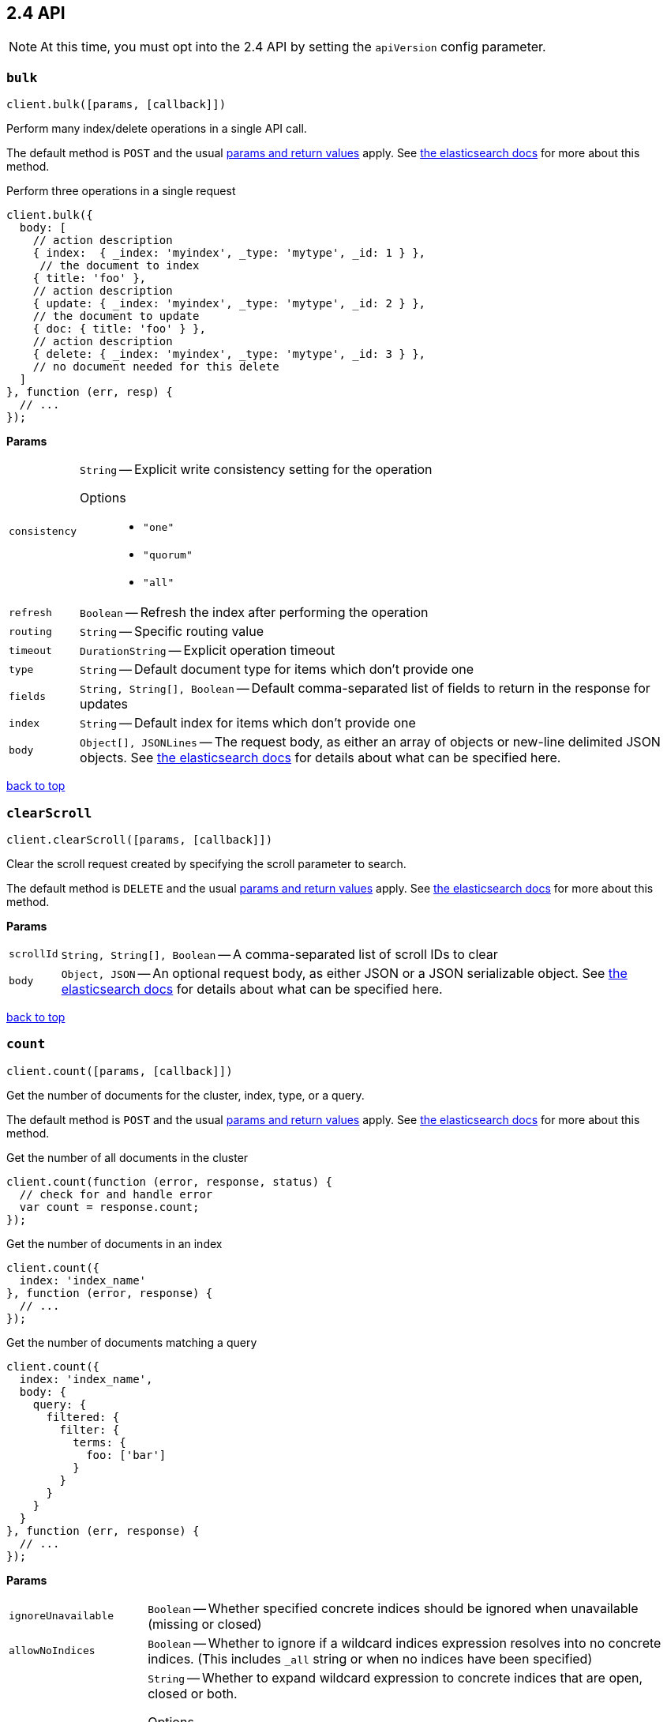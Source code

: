 [[api-reference-2-4]]
== 2.4 API


NOTE: At this time, you must opt into the 2.4 API by setting the `apiVersion` config parameter.


[[api-bulk-2-4]]
=== `bulk`

[source,js]
--------
client.bulk([params, [callback]])
--------

Perform many index/delete operations in a single API call.

The default method is `POST` and the usual <<api-conventions,params and return values>> apply. See https://www.elastic.co/guide/en/elasticsearch/reference/2.4/docs-bulk.html[the elasticsearch docs] for more about this method.

.Perform three operations in a single request
[source,js]
---------
client.bulk({
  body: [
    // action description
    { index:  { _index: 'myindex', _type: 'mytype', _id: 1 } },
     // the document to index
    { title: 'foo' },
    // action description
    { update: { _index: 'myindex', _type: 'mytype', _id: 2 } },
    // the document to update
    { doc: { title: 'foo' } },
    // action description
    { delete: { _index: 'myindex', _type: 'mytype', _id: 3 } },
    // no document needed for this delete
  ]
}, function (err, resp) {
  // ...
});
---------


*Params*

[horizontal]
`consistency`::
`String` -- Explicit write consistency setting for the operation
Options:::
 * `"one"`
 * `"quorum"`
 * `"all"`

`refresh`::
`Boolean` -- Refresh the index after performing the operation
`routing`::
`String` -- Specific routing value
`timeout`::
`DurationString` -- Explicit operation timeout
`type`::
`String` -- Default document type for items which don't provide one
`fields`::
`String, String[], Boolean` -- Default comma-separated list of fields to return in the response for updates
`index`::
`String` -- Default index for items which don't provide one
`body`::
`Object[], JSONLines` -- The request body, as either an array of objects or new-line delimited JSON objects. See https://www.elastic.co/guide/en/elasticsearch/reference/2.4/docs-bulk.html[the elasticsearch docs] for details about what can be specified here.

link:#[back to top]

[[api-clearscroll-2-4]]
=== `clearScroll`

[source,js]
--------
client.clearScroll([params, [callback]])
--------

Clear the scroll request created by specifying the scroll parameter to search.

The default method is `DELETE` and the usual <<api-conventions,params and return values>> apply. See https://www.elastic.co/guide/en/elasticsearch/reference/2.4/search-request-scroll.html[the elasticsearch docs] for more about this method.

// no examples


*Params*

[horizontal]
`scrollId`::
`String, String[], Boolean` -- A comma-separated list of scroll IDs to clear
`body`::
`Object, JSON` -- An optional request body, as either JSON or a JSON serializable object. See https://www.elastic.co/guide/en/elasticsearch/reference/2.4/search-request-scroll.html[the elasticsearch docs] for details about what can be specified here.

link:#[back to top]

[[api-count-2-4]]
=== `count`

[source,js]
--------
client.count([params, [callback]])
--------

Get the number of documents for the cluster, index, type, or a query.

The default method is `POST` and the usual <<api-conventions,params and return values>> apply. See https://www.elastic.co/guide/en/elasticsearch/reference/2.4/search-count.html[the elasticsearch docs] for more about this method.

.Get the number of all documents in the cluster
[source,js]
---------
client.count(function (error, response, status) {
  // check for and handle error
  var count = response.count;
});
---------

.Get the number of documents in an index
[source,js]
---------
client.count({
  index: 'index_name'
}, function (error, response) {
  // ...
});
---------

.Get the number of documents matching a query
[source,js]
---------
client.count({
  index: 'index_name',
  body: {
    query: {
      filtered: {
        filter: {
          terms: {
            foo: ['bar']
          }
        }
      }
    }
  }
}, function (err, response) {
  // ...
});
---------



*Params*

[horizontal]
`ignoreUnavailable`::
`Boolean` -- Whether specified concrete indices should be ignored when unavailable (missing or closed)
`allowNoIndices`::
`Boolean` -- Whether to ignore if a wildcard indices expression resolves into no concrete indices. (This includes `_all` string or when no indices have been specified)
`[expandWildcards=open]`::
`String` -- Whether to expand wildcard expression to concrete indices that are open, closed or both.
Options:::
 * `"open"`
 * `"closed"`
 * `"none"`
 * `"all"`

`minScore`::
`Number` -- Include only documents with a specific `_score` value in the result
`preference`::
`String` -- Specify the node or shard the operation should be performed on (default: random)
`routing`::
`String` -- Specific routing value
`q`::
`String` -- Query in the Lucene query string syntax
`analyzer`::
`String` -- The analyzer to use for the query string
`analyzeWildcard`::
`Boolean` -- Specify whether wildcard and prefix queries should be analyzed (default: false)
`[defaultOperator=OR]`::
`String` -- The default operator for query string query (AND or OR)
Options:::
 * `"AND"`
 * `"OR"`

`df`::
`String` -- The field to use as default where no field prefix is given in the query string
`lenient`::
`Boolean` -- Specify whether format-based query failures (such as providing text to a numeric field) should be ignored
`lowercaseExpandedTerms`::
`Boolean` -- Specify whether query terms should be lowercased
`index`::
`String, String[], Boolean` -- A comma-separated list of indices to restrict the results
`type`::
`String, String[], Boolean` -- A comma-separated list of types to restrict the results
`body`::
`Object, JSON` -- An optional request body, as either JSON or a JSON serializable object. See https://www.elastic.co/guide/en/elasticsearch/reference/2.4/search-count.html[the elasticsearch docs] for details about what can be specified here.

link:#[back to top]

[[api-countpercolate-2-4]]
=== `countPercolate`

[source,js]
--------
client.countPercolate([params, [callback]])
--------

// no description

The default method is `POST` and the usual <<api-conventions,params and return values>> apply. See https://www.elastic.co/guide/en/elasticsearch/reference/2.4/search-percolate.html[the elasticsearch docs] for more about this method.

// no examples


*Params*

[horizontal]
`routing`::
`String, String[], Boolean` -- A comma-separated list of specific routing values
`preference`::
`String` -- Specify the node or shard the operation should be performed on (default: random)
`ignoreUnavailable`::
`Boolean` -- Whether specified concrete indices should be ignored when unavailable (missing or closed)
`allowNoIndices`::
`Boolean` -- Whether to ignore if a wildcard indices expression resolves into no concrete indices. (This includes `_all` string or when no indices have been specified)
`[expandWildcards=open]`::
`String` -- Whether to expand wildcard expression to concrete indices that are open, closed or both.
Options:::
 * `"open"`
 * `"closed"`
 * `"none"`
 * `"all"`

`percolateIndex`::
`String` -- The index to count percolate the document into. Defaults to index.
`percolateType`::
`String` -- The type to count percolate document into. Defaults to type.
`version`::
`Number` -- Explicit version number for concurrency control
`versionType`::
`String` -- Specific version type
Options:::
 * `"internal"`
 * `"external"`
 * `"external_gte"`
 * `"force"`

`index`::
`String` -- The index of the document being count percolated.
`type`::
`String` -- The type of the document being count percolated.
`id`::
`String` -- Substitute the document in the request body with a document that is known by the specified id. On top of the id, the index and type parameter will be used to retrieve the document from within the cluster.
`body`::
`Object, JSON` -- An optional request body, as either JSON or a JSON serializable object. See https://www.elastic.co/guide/en/elasticsearch/reference/2.4/search-percolate.html[the elasticsearch docs] for details about what can be specified here.

link:#[back to top]

[[api-create-2-4]]
=== `create`

[source,js]
--------
client.create([params, [callback]])
--------

Adds a typed JSON document in a specific index, making it searchable. If a document with the same `index`, `type`, and `id` already exists, an error will occur.

The default method is `POST` and the usual <<api-conventions,params and return values>> apply. See https://www.elastic.co/guide/en/elasticsearch/reference/2.4/docs-index_.html[the elasticsearch docs] for more about this method.

.Create a document
[source,js]
---------
client.create({
  index: 'myindex',
  type: 'mytype',
  id: '1',
  body: {
    title: 'Test 1',
    tags: ['y', 'z'],
    published: true,
    published_at: '2013-01-01',
    counter: 1
  }
}, function (error, response) {
  // ...
});
---------


*Params*

[horizontal]
`consistency`::
`String` -- Explicit write consistency setting for the operation
Options:::
 * `"one"`
 * `"quorum"`
 * `"all"`

`parent`::
`String` -- ID of the parent document
`refresh`::
`Boolean` -- Refresh the affected shards after performing the operation
`routing`::
`String` -- Specific routing value
`timeout`::
`DurationString` -- Explicit operation timeout
`timestamp`::
`Timestamp` -- Explicit timestamp for the document
`ttl`::
`DurationString` -- Expiration time for the document
`version`::
`Number` -- Explicit version number for concurrency control
`versionType`::
`String` -- Specific version type
Options:::
 * `"internal"`
 * `"external"`
 * `"external_gte"`
 * `"force"`

`id`::
`String` -- Document ID
`index`::
`String` -- The name of the index
`type`::
`String` -- The type of the document
`body`::
`Object, JSON` -- The request body, as either JSON or a JSON serializable object. See https://www.elastic.co/guide/en/elasticsearch/reference/2.4/docs-index_.html[the elasticsearch docs] for details about what can be specified here.

link:#[back to top]

[[api-delete-2-4]]
=== `delete`

[source,js]
--------
client.delete([params, [callback]])
--------

Delete a typed JSON document from a specific index based on its id.

The default method is `DELETE` and the usual <<api-conventions,params and return values>> apply. See https://www.elastic.co/guide/en/elasticsearch/reference/2.4/docs-delete.html[the elasticsearch docs] for more about this method.

.Delete the document `/myindex/mytype/1`
[source,js]
---------
client.delete({
  index: 'myindex',
  type: 'mytype',
  id: '1'
}, function (error, response) {
  // ...
});
---------


*Params*

[horizontal]
`consistency`::
`String` -- Specific write consistency setting for the operation
Options:::
 * `"one"`
 * `"quorum"`
 * `"all"`

`parent`::
`String` -- ID of parent document
`refresh`::
`Boolean` -- Refresh the index after performing the operation
`routing`::
`String` -- Specific routing value
`timeout`::
`DurationString` -- Explicit operation timeout
`version`::
`Number` -- Explicit version number for concurrency control
`versionType`::
`String` -- Specific version type
Options:::
 * `"internal"`
 * `"external"`
 * `"external_gte"`
 * `"force"`

`id`::
`String` -- The document ID
`index`::
`String` -- The name of the index
`type`::
`String` -- The type of the document
`body`::
`Object, JSON` -- An optional request body, as either JSON or a JSON serializable object. See https://www.elastic.co/guide/en/elasticsearch/reference/2.4/docs-delete.html[the elasticsearch docs] for details about what can be specified here.

link:#[back to top]

[[api-deletescript-2-4]]
=== `deleteScript`

[source,js]
--------
client.deleteScript([params, [callback]])
--------

// no description

The default method is `DELETE` and the usual <<api-conventions,params and return values>> apply. See https://www.elastic.co/guide/en/elasticsearch/reference/2.4/modules-scripting.html[the elasticsearch docs] for more about this method.

// no examples


*Params*

[horizontal]
`version`::
`Number` -- Explicit version number for concurrency control
`versionType`::
`String` -- Specific version type
Options:::
 * `"internal"`
 * `"external"`
 * `"external_gte"`
 * `"force"`

`id`::
`String` -- Script ID
`lang`::
`String` -- Script language
`body`::
`Object, JSON` -- An optional request body, as either JSON or a JSON serializable object. See https://www.elastic.co/guide/en/elasticsearch/reference/2.4/modules-scripting.html[the elasticsearch docs] for details about what can be specified here.

link:#[back to top]

[[api-deletetemplate-2-4]]
=== `deleteTemplate`

[source,js]
--------
client.deleteTemplate([params, [callback]])
--------

// no description

The default method is `DELETE` and the usual <<api-conventions,params and return values>> apply. See https://www.elastic.co/guide/en/elasticsearch/reference/2.4/search-template.html[the elasticsearch docs] for more about this method.

// no examples


*Params*

[horizontal]
`version`::
`Number` -- Explicit version number for concurrency control
`versionType`::
`String` -- Specific version type
Options:::
 * `"internal"`
 * `"external"`
 * `"external_gte"`
 * `"force"`

`id`::
`String` -- Template ID
`body`::
`Object, JSON` -- An optional request body, as either JSON or a JSON serializable object. See https://www.elastic.co/guide/en/elasticsearch/reference/2.4/search-template.html[the elasticsearch docs] for details about what can be specified here.

link:#[back to top]

[[api-exists-2-4]]
=== `exists`

[source,js]
--------
client.exists([params, [callback]])
--------

Returns a boolean indicating whether or not a given document exists.

The default method is `HEAD` and the usual <<api-conventions,params and return values>> apply. See https://www.elastic.co/guide/en/elasticsearch/reference/2.4/docs-get.html[the elasticsearch docs] for more about this method.

.Check that the document `/myindex/mytype/1` exist
[source,js]
---------
client.exists({
  index: 'myindex',
  type: 'mytype',
  id: 1
}, function (error, exists) {
  if (exists === true) {
    // ...
  } else {
    // ...
  }
});
---------


*Params*

[horizontal]
`parent`::
`String` -- The ID of the parent document
`preference`::
`String` -- Specify the node or shard the operation should be performed on (default: random)
`realtime`::
`Boolean` -- Specify whether to perform the operation in realtime or search mode
`refresh`::
`Boolean` -- Refresh the shard containing the document before performing the operation
`routing`::
`String` -- Specific routing value
`id`::
`String` -- The document ID
`index`::
`String` -- The name of the index
`type`::
`String` -- The type of the document (use `_all` to fetch the first document matching the ID across all types)
`body`::
`Object, JSON` -- An optional request body, as either JSON or a JSON serializable object. See https://www.elastic.co/guide/en/elasticsearch/reference/2.4/docs-get.html[the elasticsearch docs] for details about what can be specified here.

link:#[back to top]

[[api-explain-2-4]]
=== `explain`

[source,js]
--------
client.explain([params, [callback]])
--------

Provides details about a specific document's score in relation to a specific query. It will also tell you if the document matches the specified query. Also check out http://www.elasticsearch.org/guide/en/elasticsearch/reference/current/search-percolate.html[percolaters].

The default method is `POST` and the usual <<api-conventions,params and return values>> apply. See https://www.elastic.co/guide/en/elasticsearch/reference/2.4/search-explain.html[the elasticsearch docs] for more about this method.

.See how a document is scored against a simple query
[source,js]
---------
client.explain({
  // the document to test
  index: 'myindex',
  type: 'mytype',
  id: '1',

  // the query to score it against
  q: 'field:value'
}, function (error, response) {
  // ...
});
---------

.See how a document is scored against a query written in the Query DSL
[source,js]
---------
client.explain({
  index: 'myindex',
  type: 'mytype',
  id: '1',
  body: {
    query: {
      match: { title: 'test' }
    }
  }
}, function (error, response) {
  // ...
});
---------


*Params*

[horizontal]
`analyzeWildcard`::
`Boolean` -- Specify whether wildcards and prefix queries in the query string query should be analyzed (default: false)
`analyzer`::
`String` -- The analyzer for the query string query
`[defaultOperator=OR]`::
`String` -- The default operator for query string query (AND or OR)
Options:::
 * `"AND"`
 * `"OR"`

`df`::
`String` -- The default field for query string query (default: _all)
`fields`::
`String, String[], Boolean` -- A comma-separated list of fields to return in the response
`lenient`::
`Boolean` -- Specify whether format-based query failures (such as providing text to a numeric field) should be ignored
`lowercaseExpandedTerms`::
`Boolean` -- Specify whether query terms should be lowercased
`parent`::
`String` -- The ID of the parent document
`preference`::
`String` -- Specify the node or shard the operation should be performed on (default: random)
`q`::
`String` -- Query in the Lucene query string syntax
`routing`::
`String` -- Specific routing value
`_source`::
`String, String[], Boolean` -- True or false to return the _source field or not, or a list of fields to return
`_sourceExclude`::
`String, String[], Boolean` -- A list of fields to exclude from the returned _source field
`_sourceInclude`::
`String, String[], Boolean` -- A list of fields to extract and return from the _source field
`id`::
`String` -- The document ID
`index`::
`String` -- The name of the index
`type`::
`String` -- The type of the document
`body`::
`Object, JSON` -- An optional request body, as either JSON or a JSON serializable object. See https://www.elastic.co/guide/en/elasticsearch/reference/2.4/search-explain.html[the elasticsearch docs] for details about what can be specified here.

link:#[back to top]

[[api-fieldstats-2-4]]
=== `fieldStats`

[source,js]
--------
client.fieldStats([params, [callback]])
--------

// no description

The default method is `POST` and the usual <<api-conventions,params and return values>> apply. See https://www.elastic.co/guide/en/elasticsearch/reference/2.4/search-field-stats.html[the elasticsearch docs] for more about this method.

// no examples


*Params*

[horizontal]
`fields`::
`String, String[], Boolean` -- A comma-separated list of fields for to get field statistics for (min value, max value, and more)
`[level=cluster]`::
`String` -- Defines if field stats should be returned on a per index level or on a cluster wide level
Options:::
 * `"indices"`
 * `"cluster"`

`ignoreUnavailable`::
`Boolean` -- Whether specified concrete indices should be ignored when unavailable (missing or closed)
`allowNoIndices`::
`Boolean` -- Whether to ignore if a wildcard indices expression resolves into no concrete indices. (This includes `_all` string or when no indices have been specified)
`[expandWildcards=open]`::
`String` -- Whether to expand wildcard expression to concrete indices that are open, closed or both.
Options:::
 * `"open"`
 * `"closed"`
 * `"none"`
 * `"all"`

`index`::
`String, String[], Boolean` -- A comma-separated list of index names; use `_all` or empty string to perform the operation on all indices
`body`::
`Object, JSON` -- An optional request body, as either JSON or a JSON serializable object. See https://www.elastic.co/guide/en/elasticsearch/reference/2.4/search-field-stats.html[the elasticsearch docs] for details about what can be specified here.

link:#[back to top]

[[api-get-2-4]]
=== `get`

[source,js]
--------
client.get([params, [callback]])
--------

Get a typed JSON document from the index based on its id.

The default method is `GET` and the usual <<api-conventions,params and return values>> apply. See https://www.elastic.co/guide/en/elasticsearch/reference/2.4/docs-get.html[the elasticsearch docs] for more about this method.

.Get `/myindex/mytype/1`
[source,js]
---------
client.get({
  index: 'myindex',
  type: 'mytype',
  id: 1
}, function (error, response) {
  // ...
});
---------


*Params*

[horizontal]
`fields`::
`String, String[], Boolean` -- A comma-separated list of fields to return in the response
`parent`::
`String` -- The ID of the parent document
`preference`::
`String` -- Specify the node or shard the operation should be performed on (default: random)
`realtime`::
`Boolean` -- Specify whether to perform the operation in realtime or search mode
`refresh`::
`Boolean` -- Refresh the shard containing the document before performing the operation
`routing`::
`String` -- Specific routing value
`_source`::
`String, String[], Boolean` -- True or false to return the _source field or not, or a list of fields to return
`_sourceExclude`::
`String, String[], Boolean` -- A list of fields to exclude from the returned _source field
`_sourceInclude`::
`String, String[], Boolean` -- A list of fields to extract and return from the _source field
`version`::
`Number` -- Explicit version number for concurrency control
`versionType`::
`String` -- Specific version type
Options:::
 * `"internal"`
 * `"external"`
 * `"external_gte"`
 * `"force"`

`id`::
`String` -- The document ID
`index`::
`String` -- The name of the index
`type`::
`String` -- The type of the document (use `_all` to fetch the first document matching the ID across all types)

link:#[back to top]

[[api-getscript-2-4]]
=== `getScript`

[source,js]
--------
client.getScript([params, [callback]])
--------

// no description

The default method is `GET` and the usual <<api-conventions,params and return values>> apply. See https://www.elastic.co/guide/en/elasticsearch/reference/2.4/modules-scripting.html[the elasticsearch docs] for more about this method.

// no examples


*Params*

[horizontal]
`version`::
`Number` -- Explicit version number for concurrency control
`versionType`::
`String` -- Specific version type
Options:::
 * `"internal"`
 * `"external"`
 * `"external_gte"`
 * `"force"`

`id`::
`String` -- Script ID
`lang`::
`String` -- Script language

link:#[back to top]

[[api-getsource-2-4]]
=== `getSource`

[source,js]
--------
client.getSource([params, [callback]])
--------

Get the source of a document by its index, type and id.


The default method is `GET` and the usual <<api-conventions,params and return values>> apply. See https://www.elastic.co/guide/en/elasticsearch/reference/2.4/docs-get.html[the elasticsearch docs] for more about this method.

// no examples


*Params*

[horizontal]
`parent`::
`String` -- The ID of the parent document
`preference`::
`String` -- Specify the node or shard the operation should be performed on (default: random)
`realtime`::
`Boolean` -- Specify whether to perform the operation in realtime or search mode
`refresh`::
`Boolean` -- Refresh the shard containing the document before performing the operation
`routing`::
`String` -- Specific routing value
`_source`::
`String, String[], Boolean` -- True or false to return the _source field or not, or a list of fields to return
`_sourceExclude`::
`String, String[], Boolean` -- A list of fields to exclude from the returned _source field
`_sourceInclude`::
`String, String[], Boolean` -- A list of fields to extract and return from the _source field
`version`::
`Number` -- Explicit version number for concurrency control
`versionType`::
`String` -- Specific version type
Options:::
 * `"internal"`
 * `"external"`
 * `"external_gte"`
 * `"force"`

`id`::
`String` -- The document ID
`index`::
`String` -- The name of the index
`type`::
`String` -- The type of the document; use `_all` to fetch the first document matching the ID across all types

link:#[back to top]

[[api-gettemplate-2-4]]
=== `getTemplate`

[source,js]
--------
client.getTemplate([params, [callback]])
--------

// no description

The default method is `GET` and the usual <<api-conventions,params and return values>> apply. See https://www.elastic.co/guide/en/elasticsearch/reference/2.4/search-template.html[the elasticsearch docs] for more about this method.

// no examples


*Params*

[horizontal]
`version`::
`Number` -- Explicit version number for concurrency control
`versionType`::
`String` -- Specific version type
Options:::
 * `"internal"`
 * `"external"`
 * `"external_gte"`
 * `"force"`

`id`::
`String` -- Template ID

link:#[back to top]

[[api-index-2-4]]
=== `index`

[source,js]
--------
client.index([params, [callback]])
--------

Stores a typed JSON document in an index, making it searchable. When the `id` param is not set, a unique id will be auto-generated. When you specify an `id` either a new document will be created, or an existing document will be updated. To enforce "put-if-absent" behavior set the `opType` to `"create"` or use the `create()` method.

Optimistic concurrency control is performed, when the `version` argument is specified. By default, no version checks are performed.

By default, the document will be available for `get()` actions immediately, but will only be available for searching after an index refresh (which can happen automatically or manually). See <<api-indices-refresh>>.


The default method is `POST` and the usual <<api-conventions,params and return values>> apply. See https://www.elastic.co/guide/en/elasticsearch/reference/2.4/docs-index_.html[the elasticsearch docs] for more about this method.

.Create or update a document
[source,js]
---------
client.index({
  index: 'myindex',
  type: 'mytype',
  id: '1',
  body: {
    title: 'Test 1',
    tags: ['y', 'z'],
    published: true,
  }
}, function (error, response) {

});
---------


*Params*

[horizontal]
`consistency`::
`String` -- Explicit write consistency setting for the operation
Options:::
 * `"one"`
 * `"quorum"`
 * `"all"`

`[opType=index]`::
`String` -- Explicit operation type
Options:::
 * `"index"`
 * `"create"`

`parent`::
`String` -- ID of the parent document
`refresh`::
`Boolean` -- Refresh the affected shards after performing the operation
`routing`::
`String` -- Specific routing value
`timeout`::
`DurationString` -- Explicit operation timeout
`timestamp`::
`Timestamp` -- Explicit timestamp for the document
`ttl`::
`DurationString` -- Expiration time for the document
`version`::
`Number` -- Explicit version number for concurrency control
`versionType`::
`String` -- Specific version type
Options:::
 * `"internal"`
 * `"external"`
 * `"external_gte"`
 * `"force"`

`id`::
`String` -- Document ID
`index`::
`String` -- The name of the index
`type`::
`String` -- The type of the document
`body`::
`Object, JSON` -- The request body, as either JSON or a JSON serializable object. See https://www.elastic.co/guide/en/elasticsearch/reference/2.4/docs-index_.html[the elasticsearch docs] for details about what can be specified here.

link:#[back to top]

[[api-info-2-4]]
=== `info`

[source,js]
--------
client.info([params, [callback]])
--------

Get basic info from the current cluster.

The default method is `GET` and the usual <<api-conventions,params and return values>> apply. See https://www.elastic.co/guide/[the elasticsearch docs] for more about this method.

// no examples



[[api-mget-2-4]]
=== `mget`

[source,js]
--------
client.mget([params, [callback]])
--------

Get multiple documents based on an index, type (optional) and ids. The body required by mget can take two forms: an array of document locations, or an array of document ids.

The default method is `POST` and the usual <<api-conventions,params and return values>> apply. See https://www.elastic.co/guide/en/elasticsearch/reference/2.4/docs-multi-get.html[the elasticsearch docs] for more about this method.

.An array of doc locations. Useful for getting documents from different indices.
[source,js]
---------
client.mget({
  body: {
    docs: [
      { _index: 'indexA', _type: 'typeA', _id: '1' },
      { _index: 'indexB', _type: 'typeB', _id: '1' },
      { _index: 'indexC', _type: 'typeC', _id: '1' }
    ]
  }
}, function(error, response){
  // ...
});
---------

.An array of ids. You must also specify the `index` and `type` that apply to all of the ids.
[source,js]
---------
client.mget({
  index: 'myindex',
  type: 'mytype',
  body: {
    ids: [1, 2, 3]
  }
}, function(error, response){
  // ...
});
---------


*Params*

[horizontal]
`fields`::
`String, String[], Boolean` -- A comma-separated list of fields to return in the response
`preference`::
`String` -- Specify the node or shard the operation should be performed on (default: random)
`realtime`::
`Boolean` -- Specify whether to perform the operation in realtime or search mode
`refresh`::
`Boolean` -- Refresh the shard containing the document before performing the operation
`routing`::
`String` -- Specific routing value
`_source`::
`String, String[], Boolean` -- True or false to return the _source field or not, or a list of fields to return
`_sourceExclude`::
`String, String[], Boolean` -- A list of fields to exclude from the returned _source field
`_sourceInclude`::
`String, String[], Boolean` -- A list of fields to extract and return from the _source field
`index`::
`String` -- The name of the index
`type`::
`String` -- The type of the document
`body`::
`Object, JSON` -- The request body, as either JSON or a JSON serializable object. See https://www.elastic.co/guide/en/elasticsearch/reference/2.4/docs-multi-get.html[the elasticsearch docs] for details about what can be specified here.

link:#[back to top]

[[api-mpercolate-2-4]]
=== `mpercolate`

[source,js]
--------
client.mpercolate([params, [callback]])
--------

// no description

The default method is `POST` and the usual <<api-conventions,params and return values>> apply. See https://www.elastic.co/guide/en/elasticsearch/reference/2.4/search-percolate.html[the elasticsearch docs] for more about this method.

// no examples


*Params*

[horizontal]
`ignoreUnavailable`::
`Boolean` -- Whether specified concrete indices should be ignored when unavailable (missing or closed)
`allowNoIndices`::
`Boolean` -- Whether to ignore if a wildcard indices expression resolves into no concrete indices. (This includes `_all` string or when no indices have been specified)
`[expandWildcards=open]`::
`String` -- Whether to expand wildcard expression to concrete indices that are open, closed or both.
Options:::
 * `"open"`
 * `"closed"`
 * `"none"`
 * `"all"`

`index`::
`String` -- The index of the document being count percolated to use as default
`type`::
`String` -- The type of the document being percolated to use as default.
`body`::
`Object[], JSONLines` -- The request body, as either an array of objects or new-line delimited JSON objects. See https://www.elastic.co/guide/en/elasticsearch/reference/2.4/search-percolate.html[the elasticsearch docs] for details about what can be specified here.

link:#[back to top]

[[api-msearch-2-4]]
=== `msearch`

[source,js]
--------
client.msearch([params, [callback]])
--------

Execute several search requests within the same request.

The default method is `POST` and the usual <<api-conventions,params and return values>> apply. See https://www.elastic.co/guide/en/elasticsearch/reference/2.4/search-multi-search.html[the elasticsearch docs] for more about this method.

.Perform multiple different searches, the body is made up of meta/data pairs
[source,js]
---------
client.msearch({
  body: [
    // match all query, on all indices and types
    {},
    { query: { match_all: {} } },

    // query_string query, on index/mytype
    { index: 'myindex', type: 'mytype' },
    { query: { query_string: { query: '"Test 1"' } } }
  ]
});
---------



*Params*

[horizontal]
`searchType`::
`String` -- Search operation type
Options:::
 * `"query_then_fetch"`
 * `"query_and_fetch"`
 * `"dfs_query_then_fetch"`
 * `"dfs_query_and_fetch"`
 * `"count"`
 * `"scan"`

`index`::
`String, String[], Boolean` -- A comma-separated list of index names to use as default
`type`::
`String, String[], Boolean` -- A comma-separated list of document types to use as default
`body`::
`Object[], JSONLines` -- The request body, as either an array of objects or new-line delimited JSON objects. See https://www.elastic.co/guide/en/elasticsearch/reference/2.4/search-multi-search.html[the elasticsearch docs] for details about what can be specified here.

link:#[back to top]

[[api-mtermvectors-2-4]]
=== `mtermvectors`

[source,js]
--------
client.mtermvectors([params, [callback]])
--------

// no description

The default method is `POST` and the usual <<api-conventions,params and return values>> apply. See https://www.elastic.co/guide/en/elasticsearch/reference/2.4/docs-multi-termvectors.html[the elasticsearch docs] for more about this method.

// no examples


*Params*

[horizontal]
`ids`::
`String, String[], Boolean` -- A comma-separated list of documents ids. You must define ids as parameter or set "ids" or "docs" in the request body
`termStatistics`::
`Boolean` -- Specifies if total term frequency and document frequency should be returned. Applies to all returned documents unless otherwise specified in body "params" or "docs".
`[fieldStatistics=true]`::
`Boolean` -- Specifies if document count, sum of document frequencies and sum of total term frequencies should be returned. Applies to all returned documents unless otherwise specified in body "params" or "docs".
`fields`::
`String, String[], Boolean` -- A comma-separated list of fields to return. Applies to all returned documents unless otherwise specified in body "params" or "docs".
`[offsets=true]`::
`Boolean` -- Specifies if term offsets should be returned. Applies to all returned documents unless otherwise specified in body "params" or "docs".
`[positions=true]`::
`Boolean` -- Specifies if term positions should be returned. Applies to all returned documents unless otherwise specified in body "params" or "docs".
`[payloads=true]`::
`Boolean` -- Specifies if term payloads should be returned. Applies to all returned documents unless otherwise specified in body "params" or "docs".
`preference`::
`String` -- Specify the node or shard the operation should be performed on (default: random) .Applies to all returned documents unless otherwise specified in body "params" or "docs".
`routing`::
`String` -- Specific routing value. Applies to all returned documents unless otherwise specified in body "params" or "docs".
`parent`::
`String` -- Parent id of documents. Applies to all returned documents unless otherwise specified in body "params" or "docs".
`realtime`::
`Boolean` -- Specifies if requests are real-time as opposed to near-real-time (default: true).
`version`::
`Number` -- Explicit version number for concurrency control
`versionType`::
`String` -- Specific version type
Options:::
 * `"internal"`
 * `"external"`
 * `"external_gte"`
 * `"force"`

`index`::
`String` -- The index in which the document resides.
`type`::
`String` -- The type of the document.
`body`::
`Object, JSON` -- An optional request body, as either JSON or a JSON serializable object. See https://www.elastic.co/guide/en/elasticsearch/reference/2.4/docs-multi-termvectors.html[the elasticsearch docs] for details about what can be specified here.

link:#[back to top]

[[api-percolate-2-4]]
=== `percolate`

[source,js]
--------
client.percolate([params, [callback]])
--------

Match a document against registered percolator queries.

The default method is `POST` and the usual <<api-conventions,params and return values>> apply. See https://www.elastic.co/guide/en/elasticsearch/reference/2.4/search-percolate.html[the elasticsearch docs] for more about this method.

.First, Register queries named “alert-1” and “alert-2” for the “myindex” index
[source,js]
---------
client.index({
  index: 'myindex',
  type: '.percolator',
  id: 'alert-1',
  body: {
    // This query will be run against documents sent to percolate
    query: {
      query_string: {
        query: 'foo'
      }
    }
  }
}, function (error, response) {
  // ...
});

client.index({
  index: 'myindex',
  type: '.percolator',
  id: 'alert-2',
  body: {
    // This query will also be run against documents sent to percolate
    query: {
      query_string: {
        query: 'bar'
      }
    }
  }
}, function (error, response) {
  // ...
});
---------

.Then you can send documents to learn which query `_percolator` queries they match
[source,js]
---------
client.percolate({
  index: 'myindex',
  type: 'mytype',
  body: {
    doc: {
      title: "Foo"
    }
  }
}, function (error, response) {
  // response would equal
  // {
  //   total: 1,
  //   matches: [ { _index: 'myindex', _id: 'alert-1' } ]
  // }
});

client.percolate({
  index: 'myindex',
  type: 'mytype',
  body: {
    doc: {
      title: "Foo Bar"
    }
  }
}, function (error, response) {
  // response would equal
  // {
  //   total: 2,
  //   matches: [
  //     { _index: 'myindex', _id: 'alert-1' },
  //     { _index: 'myindex', _id: 'alert-2' }
  //   ]
  // }
});
---------


*Params*

[horizontal]
`routing`::
`String, String[], Boolean` -- A comma-separated list of specific routing values
`preference`::
`String` -- Specify the node or shard the operation should be performed on (default: random)
`ignoreUnavailable`::
`Boolean` -- Whether specified concrete indices should be ignored when unavailable (missing or closed)
`allowNoIndices`::
`Boolean` -- Whether to ignore if a wildcard indices expression resolves into no concrete indices. (This includes `_all` string or when no indices have been specified)
`[expandWildcards=open]`::
`String` -- Whether to expand wildcard expression to concrete indices that are open, closed or both.
Options:::
 * `"open"`
 * `"closed"`
 * `"none"`
 * `"all"`

`percolateIndex`::
`String` -- The index to percolate the document into. Defaults to index.
`percolateType`::
`String` -- The type to percolate document into. Defaults to type.
`percolateRouting`::
`String` -- The routing value to use when percolating the existing document.
`percolatePreference`::
`String` -- Which shard to prefer when executing the percolate request.
`percolateFormat`::
`String` -- Return an array of matching query IDs instead of objects
Options:::
 * `"ids"`

`version`::
`Number` -- Explicit version number for concurrency control
`versionType`::
`String` -- Specific version type
Options:::
 * `"internal"`
 * `"external"`
 * `"external_gte"`
 * `"force"`

`index`::
`String` -- The index of the document being percolated.
`type`::
`String` -- The type of the document being percolated.
`id`::
`String` -- Substitute the document in the request body with a document that is known by the specified id. On top of the id, the index and type parameter will be used to retrieve the document from within the cluster.
`body`::
`Object, JSON` -- An optional request body, as either JSON or a JSON serializable object. See https://www.elastic.co/guide/en/elasticsearch/reference/2.4/search-percolate.html[the elasticsearch docs] for details about what can be specified here.

link:#[back to top]

[[api-ping-2-4]]
=== `ping`

[source,js]
--------
client.ping([params, [callback]])
--------

// no description

The default method is `HEAD` and the usual <<api-conventions,params and return values>> apply. See https://www.elastic.co/guide/[the elasticsearch docs] for more about this method.

// no examples



[[api-putscript-2-4]]
=== `putScript`

[source,js]
--------
client.putScript([params, [callback]])
--------

// no description

The default method is `PUT` and the usual <<api-conventions,params and return values>> apply. See https://www.elastic.co/guide/en/elasticsearch/reference/2.4/modules-scripting.html[the elasticsearch docs] for more about this method.

// no examples


*Params*

[horizontal]
`[opType=index]`::
`String` -- Explicit operation type
Options:::
 * `"index"`
 * `"create"`

`version`::
`Number` -- Explicit version number for concurrency control
`versionType`::
`String` -- Specific version type
Options:::
 * `"internal"`
 * `"external"`
 * `"external_gte"`
 * `"force"`

`id`::
`String` -- Script ID
`lang`::
`String` -- Script language
`body`::
`Object, JSON` -- The request body, as either JSON or a JSON serializable object. See https://www.elastic.co/guide/en/elasticsearch/reference/2.4/modules-scripting.html[the elasticsearch docs] for details about what can be specified here.

link:#[back to top]

[[api-puttemplate-2-4]]
=== `putTemplate`

[source,js]
--------
client.putTemplate([params, [callback]])
--------

// no description

The default method is `PUT` and the usual <<api-conventions,params and return values>> apply. See https://www.elastic.co/guide/en/elasticsearch/reference/2.4/search-template.html[the elasticsearch docs] for more about this method.

// no examples


*Params*

[horizontal]
`[opType=index]`::
`String` -- Explicit operation type
Options:::
 * `"index"`
 * `"create"`

`version`::
`Number` -- Explicit version number for concurrency control
`versionType`::
`String` -- Specific version type
Options:::
 * `"internal"`
 * `"external"`
 * `"external_gte"`
 * `"force"`

`id`::
`String` -- Template ID
`body`::
`Object, JSON` -- The request body, as either JSON or a JSON serializable object. See https://www.elastic.co/guide/en/elasticsearch/reference/2.4/search-template.html[the elasticsearch docs] for details about what can be specified here.

link:#[back to top]

[[api-reindex-2-4]]
=== `reindex`

[source,js]
--------
client.reindex([params, [callback]])
--------

// no description

The default method is `POST` and the usual <<api-conventions,params and return values>> apply. See https://www.elastic.co/guide/en/elasticsearch/reference/2.4/docs-reindex.html[the elasticsearch docs] for more about this method.

// no examples


*Params*

[horizontal]
`refresh`::
`Boolean` -- Should the effected indexes be refreshed?
`[timeout=1m]`::
`DurationString` -- Time each individual bulk request should wait for shards that are unavailable.
`consistency`::
`String` -- Explicit write consistency setting for the operation
Options:::
 * `"one"`
 * `"quorum"`
 * `"all"`

`waitForCompletion`::
`Boolean` -- Should the request should block until the reindex is complete.
`requestsPerSecond`::
`Number` -- The throttle for this request in sub-requests per second. 0 means set no throttle.
`body`::
`Object, JSON` -- The request body, as either JSON or a JSON serializable object. See https://www.elastic.co/guide/en/elasticsearch/reference/2.4/docs-reindex.html[the elasticsearch docs] for details about what can be specified here.

link:#[back to top]

[[api-reindexrethrottle-2-4]]
=== `reindexRethrottle`

[source,js]
--------
client.reindexRethrottle([params, [callback]])
--------

// no description

The default method is `POST` and the usual <<api-conventions,params and return values>> apply. See https://www.elastic.co/guide/en/elasticsearch/reference/2.4/docs-reindex.html[the elasticsearch docs] for more about this method.

// no examples


*Params*

[horizontal]
`requestsPerSecond`::
`Number` -- The throttle to set on this request in sub-requests per second. 0 means set no throttle. As does "unlimited". Otherwise it must be a float.
`taskId`::
`String` -- The task id to rethrottle
`body`::
`Object, JSON` -- An optional request body, as either JSON or a JSON serializable object. See https://www.elastic.co/guide/en/elasticsearch/reference/2.4/docs-reindex.html[the elasticsearch docs] for details about what can be specified here.

link:#[back to top]

[[api-rendersearchtemplate-2-4]]
=== `renderSearchTemplate`

[source,js]
--------
client.renderSearchTemplate([params, [callback]])
--------

// no description

The default method is `POST` and the usual <<api-conventions,params and return values>> apply. See http://www.elasticsearch.org/guide/en/elasticsearch/reference/2.4/search-template.html[the elasticsearch docs] for more about this method.

// no examples


*Params*

[horizontal]
`id`::
`String` -- The id of the stored search template
`body`::
`Object, JSON` -- An optional request body, as either JSON or a JSON serializable object. See http://www.elasticsearch.org/guide/en/elasticsearch/reference/2.4/search-template.html[the elasticsearch docs] for details about what can be specified here.

link:#[back to top]

[[api-scroll-2-4]]
=== `scroll`

[source,js]
--------
client.scroll([params, [callback]])
--------

Scroll a search request (retrieve the next set of results) after specifying the scroll parameter in a `search()` call.

The default method is `POST` and the usual <<api-conventions,params and return values>> apply. See https://www.elastic.co/guide/en/elasticsearch/reference/2.4/search-request-scroll.html[the elasticsearch docs] for more about this method.

.Collect every title in the index that contains the word "test"
[source,js]
---------
var allTitles = [];

// first we do a search, and specify a scroll timeout
client.search({
  index: 'myindex',
  // Set to 30 seconds because we are calling right back
  scroll: '30s',
  search_type: 'scan',
  fields: ['title'],
  q: 'title:test'
}, function getMoreUntilDone(error, response) {
  // collect the title from each response
  response.hits.hits.forEach(function (hit) {
    allTitles.push(hit.fields.title);
  });

  if (response.hits.total !== allTitles.length) {
    // now we can call scroll over and over
    client.scroll({
      scrollId: response._scroll_id,
      scroll: '30s'
    }, getMoreUntilDone);
  } else {
    console.log('every "test" title', allTitles);
  }
});
---------



*Params*

[horizontal]
`scroll`::
`DurationString` -- Specify how long a consistent view of the index should be maintained for scrolled search
`scrollId`::
`String` -- The scroll ID
`body`::
`Object, JSON` -- An optional request body, as either JSON or a JSON serializable object. See https://www.elastic.co/guide/en/elasticsearch/reference/2.4/search-request-scroll.html[the elasticsearch docs] for details about what can be specified here.

link:#[back to top]

[[api-search-2-4]]
=== `search`

[source,js]
--------
client.search([params, [callback]])
--------

Return documents matching a query, aggregations/facets, highlighted snippets, suggestions, and more. Write your queries as either http://www.elasticsearch.org/guide/en/elasticsearch/reference/current/search-uri-request.html[simple query strings] in the `q` parameter, or by specifying a http://www.elasticsearch.org/guide/en/elasticsearch/reference/current/search-request-body.html[full request definition] using the http://www.elasticsearch.org/guide/en/elasticsearch/reference/current/query-dsl.html[Elasticsearch Query DSL] in the `body` parameter.

TIP: https://github.com/fullscale/elastic.js[elastic.js], https://github.com/holidayextras/esq[esq], or https://github.com/danpaz/bodybuilder[bodybuilder] can be used to make building query bodies easier.



The default method is `POST` and the usual <<api-conventions,params and return values>> apply. See https://www.elastic.co/guide/en/elasticsearch/reference/2.4/search-search.html[the elasticsearch docs] for more about this method.

.Search with a simple query string query
[source,js]
---------
client.search({
  index: 'myindex',
  q: 'title:test'
}, function (error, response) {
  // ...
});
---------

.Passing a full request definition in the Elasticsearch's Query DSL as a `Hash`
[source,js]
---------
client.search({
  index: 'myindex',
  body: {
    query: {
      match: {
        title: 'test'
      }
    },
    facets: {
      tags: {
        terms: {
          field: 'tags'
        }
      }
    }
  }
}, function (error, response) {
  // ...
});
---------


*Params*

[horizontal]
`analyzer`::
`String` -- The analyzer to use for the query string
`analyzeWildcard`::
`Boolean` -- Specify whether wildcard and prefix queries should be analyzed (default: false)
`[defaultOperator=OR]`::
`String` -- The default operator for query string query (AND or OR)
Options:::
 * `"AND"`
 * `"OR"`

`df`::
`String` -- The field to use as default where no field prefix is given in the query string
`explain`::
`Boolean` -- Specify whether to return detailed information about score computation as part of a hit
`fields`::
`String, String[], Boolean` -- A comma-separated list of fields to return as part of a hit
`fielddataFields`::
`String, String[], Boolean` -- A comma-separated list of fields to return as the field data representation of a field for each hit
`from`::
`Number` -- Starting offset (default: 0)
`ignoreUnavailable`::
`Boolean` -- Whether specified concrete indices should be ignored when unavailable (missing or closed)
`allowNoIndices`::
`Boolean` -- Whether to ignore if a wildcard indices expression resolves into no concrete indices. (This includes `_all` string or when no indices have been specified)
`[expandWildcards=open]`::
`String` -- Whether to expand wildcard expression to concrete indices that are open, closed or both.
Options:::
 * `"open"`
 * `"closed"`
 * `"none"`
 * `"all"`

`lenient`::
`Boolean` -- Specify whether format-based query failures (such as providing text to a numeric field) should be ignored
`lowercaseExpandedTerms`::
`Boolean` -- Specify whether query terms should be lowercased
`preference`::
`String` -- Specify the node or shard the operation should be performed on (default: random)
`q`::
`String` -- Query in the Lucene query string syntax
`routing`::
`String, String[], Boolean` -- A comma-separated list of specific routing values
`scroll`::
`DurationString` -- Specify how long a consistent view of the index should be maintained for scrolled search
`searchType`::
`String` -- Search operation type
Options:::
 * `"query_then_fetch"`
 * `"dfs_query_then_fetch"`
 * `"count"`
 * `"scan"`

`size`::
`Number` -- Number of hits to return (default: 10)
`sort`::
`String, String[], Boolean` -- A comma-separated list of <field>:<direction> pairs
`_source`::
`String, String[], Boolean` -- True or false to return the _source field or not, or a list of fields to return
`_sourceExclude`::
`String, String[], Boolean` -- A list of fields to exclude from the returned _source field
`_sourceInclude`::
`String, String[], Boolean` -- A list of fields to extract and return from the _source field
`terminateAfter`::
`Number` -- The maximum number of documents to collect for each shard, upon reaching which the query execution will terminate early.
`stats`::
`String, String[], Boolean` -- Specific 'tag' of the request for logging and statistical purposes
`suggestField`::
`String` -- Specify which field to use for suggestions
`[suggestMode=missing]`::
`String` -- Specify suggest mode
Options:::
 * `"missing"`
 * `"popular"`
 * `"always"`

`suggestSize`::
`Number` -- How many suggestions to return in response
`suggestText`::
`String` -- The source text for which the suggestions should be returned
`timeout`::
`DurationString` -- Explicit operation timeout
`trackScores`::
`Boolean` -- Whether to calculate and return scores even if they are not used for sorting
`version`::
`Boolean` -- Specify whether to return document version as part of a hit
`requestCache`::
`Boolean` -- Specify if request cache should be used for this request or not, defaults to index level setting
`index`::
`String, String[], Boolean` -- A comma-separated list of index names to search; use `_all` or empty string to perform the operation on all indices
`type`::
`String, String[], Boolean` -- A comma-separated list of document types to search; leave empty to perform the operation on all types
`body`::
`Object, JSON` -- An optional request body, as either JSON or a JSON serializable object. See https://www.elastic.co/guide/en/elasticsearch/reference/2.4/search-search.html[the elasticsearch docs] for details about what can be specified here.

link:#[back to top]

[[api-searchexists-2-4]]
=== `searchExists`

[source,js]
--------
client.searchExists([params, [callback]])
--------

// no description

The default method is `POST` and the usual <<api-conventions,params and return values>> apply. See https://www.elastic.co/guide/en/elasticsearch/reference/2.4/search-exists.html[the elasticsearch docs] for more about this method.

// no examples


*Params*

[horizontal]
`ignoreUnavailable`::
`Boolean` -- Whether specified concrete indices should be ignored when unavailable (missing or closed)
`allowNoIndices`::
`Boolean` -- Whether to ignore if a wildcard indices expression resolves into no concrete indices. (This includes `_all` string or when no indices have been specified)
`[expandWildcards=open]`::
`String` -- Whether to expand wildcard expression to concrete indices that are open, closed or both.
Options:::
 * `"open"`
 * `"closed"`
 * `"none"`
 * `"all"`

`minScore`::
`Number` -- Include only documents with a specific `_score` value in the result
`preference`::
`String` -- Specify the node or shard the operation should be performed on (default: random)
`routing`::
`String` -- Specific routing value
`q`::
`String` -- Query in the Lucene query string syntax
`analyzer`::
`String` -- The analyzer to use for the query string
`analyzeWildcard`::
`Boolean` -- Specify whether wildcard and prefix queries should be analyzed (default: false)
`[defaultOperator=OR]`::
`String` -- The default operator for query string query (AND or OR)
Options:::
 * `"AND"`
 * `"OR"`

`df`::
`String` -- The field to use as default where no field prefix is given in the query string
`lenient`::
`Boolean` -- Specify whether format-based query failures (such as providing text to a numeric field) should be ignored
`lowercaseExpandedTerms`::
`Boolean` -- Specify whether query terms should be lowercased
`index`::
`String, String[], Boolean` -- A comma-separated list of indices to restrict the results
`type`::
`String, String[], Boolean` -- A comma-separated list of types to restrict the results
`body`::
`Object, JSON` -- An optional request body, as either JSON or a JSON serializable object. See https://www.elastic.co/guide/en/elasticsearch/reference/2.4/search-exists.html[the elasticsearch docs] for details about what can be specified here.

link:#[back to top]

[[api-searchshards-2-4]]
=== `searchShards`

[source,js]
--------
client.searchShards([params, [callback]])
--------

// no description

The default method is `POST` and the usual <<api-conventions,params and return values>> apply. See https://www.elastic.co/guide/en/elasticsearch/reference/2.4/search-shards.html[the elasticsearch docs] for more about this method.

// no examples


*Params*

[horizontal]
`preference`::
`String` -- Specify the node or shard the operation should be performed on (default: random)
`routing`::
`String` -- Specific routing value
`local`::
`Boolean` -- Return local information, do not retrieve the state from master node (default: false)
`ignoreUnavailable`::
`Boolean` -- Whether specified concrete indices should be ignored when unavailable (missing or closed)
`allowNoIndices`::
`Boolean` -- Whether to ignore if a wildcard indices expression resolves into no concrete indices. (This includes `_all` string or when no indices have been specified)
`[expandWildcards=open]`::
`String` -- Whether to expand wildcard expression to concrete indices that are open, closed or both.
Options:::
 * `"open"`
 * `"closed"`
 * `"none"`
 * `"all"`

`index`::
`String, String[], Boolean` -- A comma-separated list of index names to search; use `_all` or empty string to perform the operation on all indices
`type`::
`String, String[], Boolean` -- A comma-separated list of document types to search; leave empty to perform the operation on all types
`body`::
`Object, JSON` -- An optional request body, as either JSON or a JSON serializable object. See https://www.elastic.co/guide/en/elasticsearch/reference/2.4/search-shards.html[the elasticsearch docs] for details about what can be specified here.

link:#[back to top]

[[api-searchtemplate-2-4]]
=== `searchTemplate`

[source,js]
--------
client.searchTemplate([params, [callback]])
--------

// no description

The default method is `POST` and the usual <<api-conventions,params and return values>> apply. See https://www.elastic.co/guide/en/elasticsearch/reference/current/search-template.html[the elasticsearch docs] for more about this method.

// no examples


*Params*

[horizontal]
`ignoreUnavailable`::
`Boolean` -- Whether specified concrete indices should be ignored when unavailable (missing or closed)
`allowNoIndices`::
`Boolean` -- Whether to ignore if a wildcard indices expression resolves into no concrete indices. (This includes `_all` string or when no indices have been specified)
`[expandWildcards=open]`::
`String` -- Whether to expand wildcard expression to concrete indices that are open, closed or both.
Options:::
 * `"open"`
 * `"closed"`
 * `"none"`
 * `"all"`

`preference`::
`String` -- Specify the node or shard the operation should be performed on (default: random)
`routing`::
`String, String[], Boolean` -- A comma-separated list of specific routing values
`scroll`::
`DurationString` -- Specify how long a consistent view of the index should be maintained for scrolled search
`searchType`::
`String` -- Search operation type
Options:::
 * `"query_then_fetch"`
 * `"query_and_fetch"`
 * `"dfs_query_then_fetch"`
 * `"dfs_query_and_fetch"`
 * `"count"`
 * `"scan"`

`index`::
`String, String[], Boolean` -- A comma-separated list of index names to search; use `_all` or empty string to perform the operation on all indices
`type`::
`String, String[], Boolean` -- A comma-separated list of document types to search; leave empty to perform the operation on all types
`body`::
`Object, JSON` -- An optional request body, as either JSON or a JSON serializable object. See https://www.elastic.co/guide/en/elasticsearch/reference/current/search-template.html[the elasticsearch docs] for details about what can be specified here.

link:#[back to top]

[[api-suggest-2-4]]
=== `suggest`

[source,js]
--------
client.suggest([params, [callback]])
--------

The suggest feature suggests similar looking terms based on a provided text by using a specific suggester.

The default method is `POST` and the usual <<api-conventions,params and return values>> apply. See https://www.elastic.co/guide/en/elasticsearch/reference/2.4/search-suggesters.html[the elasticsearch docs] for more about this method.

.Return query terms suggestions (“auto-correction”)
[source,js]
---------
client.suggest({
index: 'myindex',
body: {
  mysuggester: {
    text: 'tset',
    term: {
      field: 'title'
    }
  }
}
}, function (error, response) {
// response will be formatted like so:
//
// {
//   ...
//   mysuggester: [
//     {
//       text: "tset",
//       ...
//       options: [
//         {
//           text: "test",
//           score: 0.75,
//           freq: 5
//         }
//       ]
//     }
//   ]
// }
});
---------


*Params*

[horizontal]
`ignoreUnavailable`::
`Boolean` -- Whether specified concrete indices should be ignored when unavailable (missing or closed)
`allowNoIndices`::
`Boolean` -- Whether to ignore if a wildcard indices expression resolves into no concrete indices. (This includes `_all` string or when no indices have been specified)
`[expandWildcards=open]`::
`String` -- Whether to expand wildcard expression to concrete indices that are open, closed or both.
Options:::
 * `"open"`
 * `"closed"`
 * `"none"`
 * `"all"`

`preference`::
`String` -- Specify the node or shard the operation should be performed on (default: random)
`routing`::
`String` -- Specific routing value
`index`::
`String, String[], Boolean` -- A comma-separated list of index names to restrict the operation; use `_all` or empty string to perform the operation on all indices
`body`::
`Object, JSON` -- The request body, as either JSON or a JSON serializable object. See https://www.elastic.co/guide/en/elasticsearch/reference/2.4/search-suggesters.html[the elasticsearch docs] for details about what can be specified here.

link:#[back to top]

[[api-termvectors-2-4]]
=== `termvectors`

[source,js]
--------
client.termvectors([params, [callback]])
--------

// no description

The default method is `POST` and the usual <<api-conventions,params and return values>> apply. See https://www.elastic.co/guide/en/elasticsearch/reference/2.4/docs-termvectors.html[the elasticsearch docs] for more about this method.

// no examples


*Params*

[horizontal]
`termStatistics`::
`Boolean` -- Specifies if total term frequency and document frequency should be returned.
`[fieldStatistics=true]`::
`Boolean` -- Specifies if document count, sum of document frequencies and sum of total term frequencies should be returned.
`dfs`::
`Boolean` -- Specifies if distributed frequencies should be returned instead shard frequencies.
`fields`::
`String, String[], Boolean` -- A comma-separated list of fields to return.
`[offsets=true]`::
`Boolean` -- Specifies if term offsets should be returned.
`[positions=true]`::
`Boolean` -- Specifies if term positions should be returned.
`[payloads=true]`::
`Boolean` -- Specifies if term payloads should be returned.
`preference`::
`String` -- Specify the node or shard the operation should be performed on (default: random).
`routing`::
`String` -- Specific routing value.
`parent`::
`String` -- Parent id of documents.
`realtime`::
`Boolean` -- Specifies if request is real-time as opposed to near-real-time (default: true).
`version`::
`Number` -- Explicit version number for concurrency control
`versionType`::
`String` -- Specific version type
Options:::
 * `"internal"`
 * `"external"`
 * `"external_gte"`
 * `"force"`

`index`::
`String` -- The index in which the document resides.
`type`::
`String` -- The type of the document.
`id`::
`String` -- The id of the document, when not specified a doc param should be supplied.
`body`::
`Object, JSON` -- An optional request body, as either JSON or a JSON serializable object. See https://www.elastic.co/guide/en/elasticsearch/reference/2.4/docs-termvectors.html[the elasticsearch docs] for details about what can be specified here.

link:#[back to top]

[[api-update-2-4]]
=== `update`

[source,js]
--------
client.update([params, [callback]])
--------

Update parts of a document. The required body parameter can contain one of two things:

  * a partial document, which will be merged with the existing one.
  * a `script` which will update the document content

The default method is `POST` and the usual <<api-conventions,params and return values>> apply. See https://www.elastic.co/guide/en/elasticsearch/reference/2.4/docs-update.html[the elasticsearch docs] for more about this method.

.Update document title using partial document
[source,js]
---------
client.update({
  index: 'myindex',
  type: 'mytype',
  id: '1',
  body: {
    // put the partial document under the `doc` key
    doc: {
      title: 'Updated'
    }
  }
}, function (error, response) {
  // ...
})
---------

.Add a tag to document `tags` property using a `script`
[source,js]
---------
client.update({
  index: 'myindex',
  type: 'mytype',
  id: '1',
  body: {
    script: 'ctx._source.tags += tag',
    params: { tag: 'some new tag' }
  }
}, function (error, response) {
  // ...
});
---------

.Increment a document counter by 1 or initialize it, when the document does not exist
[source,js]
---------
client.update({
  index: 'myindex',
  type: 'mytype',
  id: '777',
  body: {
    script: 'ctx._source.counter += 1',
    upsert: {
      counter: 1
    }
  }
}, function (error, response) {
  // ...
})
---------

.Delete a document if it's tagged “to-delete”
[source,js]
---------
client.update({
  index: 'myindex',
  type: 'mytype',
  id: '1',
  body: {
    script: 'ctx._source.tags.contains(tag) ? ctx.op = "delete" : ctx.op = "none"',
    params: {
      tag: 'to-delete'
    }
  }
}, function (error, response) {
  // ...
});
---------


*Params*

[horizontal]
`consistency`::
`String` -- Explicit write consistency setting for the operation
Options:::
 * `"one"`
 * `"quorum"`
 * `"all"`

`fields`::
`String, String[], Boolean` -- A comma-separated list of fields to return in the response
`lang`::
`String` -- The script language (default: groovy)
`parent`::
`String` -- ID of the parent document. Is is only used for routing and when for the upsert request
`refresh`::
`Boolean` -- Refresh the index after performing the operation
`retryOnConflict`::
`Number` -- Specify how many times should the operation be retried when a conflict occurs (default: 0)
`routing`::
`String` -- Specific routing value
`script`::
`String` -- The URL-encoded script definition (instead of using request body)
`scriptId`::
`String` -- The id of a stored script
`scriptedUpsert`::
`Boolean` -- True if the script referenced in script or script_id should be called to perform inserts - defaults to false
`timeout`::
`DurationString` -- Explicit operation timeout
`timestamp`::
`Timestamp` -- Explicit timestamp for the document
`ttl`::
`DurationString` -- Expiration time for the document
`version`::
`Number` -- Explicit version number for concurrency control
`versionType`::
`String` -- Specific version type
Options:::
 * `"internal"`
 * `"force"`

`id`::
`String` -- Document ID
`index`::
`String` -- The name of the index
`type`::
`String` -- The type of the document
`body`::
`Object, JSON` -- An optional request body, as either JSON or a JSON serializable object. See https://www.elastic.co/guide/en/elasticsearch/reference/2.4/docs-update.html[the elasticsearch docs] for details about what can be specified here.

link:#[back to top]

[[api-updatebyquery-2-4]]
=== `updateByQuery`

[source,js]
--------
client.updateByQuery([params, [callback]])
--------

// no description

The default method is `POST` and the usual <<api-conventions,params and return values>> apply. See https://www.elastic.co/guide/en/elasticsearch/reference/2.4/docs-update-by-query.html[the elasticsearch docs] for more about this method.

// no examples


*Params*

[horizontal]
`analyzer`::
`String` -- The analyzer to use for the query string
`analyzeWildcard`::
`Boolean` -- Specify whether wildcard and prefix queries should be analyzed (default: false)
`[defaultOperator=OR]`::
`String` -- The default operator for query string query (AND or OR)
Options:::
 * `"AND"`
 * `"OR"`

`df`::
`String` -- The field to use as default where no field prefix is given in the query string
`explain`::
`Boolean` -- Specify whether to return detailed information about score computation as part of a hit
`fields`::
`String, String[], Boolean` -- A comma-separated list of fields to return as part of a hit
`fielddataFields`::
`String, String[], Boolean` -- A comma-separated list of fields to return as the field data representation of a field for each hit
`from`::
`Number` -- Starting offset (default: 0)
`ignoreUnavailable`::
`Boolean` -- Whether specified concrete indices should be ignored when unavailable (missing or closed)
`allowNoIndices`::
`Boolean` -- Whether to ignore if a wildcard indices expression resolves into no concrete indices. (This includes `_all` string or when no indices have been specified)
`[conflicts=abort]`::
`String` -- What to do when the reindex hits version conflicts?
Options:::
 * `"abort"`
 * `"proceed"`

`[expandWildcards=open]`::
`String` -- Whether to expand wildcard expression to concrete indices that are open, closed or both.
Options:::
 * `"open"`
 * `"closed"`
 * `"none"`
 * `"all"`

`lenient`::
`Boolean` -- Specify whether format-based query failures (such as providing text to a numeric field) should be ignored
`lowercaseExpandedTerms`::
`Boolean` -- Specify whether query terms should be lowercased
`preference`::
`String` -- Specify the node or shard the operation should be performed on (default: random)
`q`::
`String` -- Query in the Lucene query string syntax
`routing`::
`String, String[], Boolean` -- A comma-separated list of specific routing values
`scroll`::
`DurationString` -- Specify how long a consistent view of the index should be maintained for scrolled search
`searchType`::
`String` -- Search operation type
Options:::
 * `"query_then_fetch"`
 * `"dfs_query_then_fetch"`

`searchTimeout`::
`DurationString` -- Explicit timeout for each search request. Defaults to no timeout.
`size`::
`Number` -- Number of hits to return (default: 10)
`sort`::
`String, String[], Boolean` -- A comma-separated list of <field>:<direction> pairs
`_source`::
`String, String[], Boolean` -- True or false to return the _source field or not, or a list of fields to return
`_sourceExclude`::
`String, String[], Boolean` -- A list of fields to exclude from the returned _source field
`_sourceInclude`::
`String, String[], Boolean` -- A list of fields to extract and return from the _source field
`terminateAfter`::
`Number` -- The maximum number of documents to collect for each shard, upon reaching which the query execution will terminate early.
`stats`::
`String, String[], Boolean` -- Specific 'tag' of the request for logging and statistical purposes
`suggestField`::
`String` -- Specify which field to use for suggestions
`[suggestMode=missing]`::
`String` -- Specify suggest mode
Options:::
 * `"missing"`
 * `"popular"`
 * `"always"`

`suggestSize`::
`Number` -- How many suggestions to return in response
`suggestText`::
`String` -- The source text for which the suggestions should be returned
`[timeout=1m]`::
`DurationString` -- Time each individual bulk request should wait for shards that are unavailable.
`trackScores`::
`Boolean` -- Whether to calculate and return scores even if they are not used for sorting
`version`::
`Boolean` -- Specify whether to return document version as part of a hit
`versionType`::
`Boolean` -- Should the document increment the version number (internal) on hit or not (reindex)
`requestCache`::
`Boolean` -- Specify if request cache should be used for this request or not, defaults to index level setting
`refresh`::
`Boolean` -- Should the effected indexes be refreshed?
`consistency`::
`String` -- Explicit write consistency setting for the operation
Options:::
 * `"one"`
 * `"quorum"`
 * `"all"`

`scrollSize`::
`Number` -- Size on the scroll request powering the update_by_query
`waitForCompletion`::
`Boolean` -- Should the request should block until the reindex is complete.
`requestsPerSecond`::
`Number` -- The throttle for this request in sub-requests per second. 0 means set no throttle.
`index`::
`String, String[], Boolean` -- A comma-separated list of index names to search; use `_all` or empty string to perform the operation on all indices
`type`::
`String, String[], Boolean` -- A comma-separated list of document types to search; leave empty to perform the operation on all types
`body`::
`Object, JSON` -- An optional request body, as either JSON or a JSON serializable object. See https://www.elastic.co/guide/en/elasticsearch/reference/2.4/docs-update-by-query.html[the elasticsearch docs] for details about what can be specified here.

link:#[back to top]

[[api-cat-aliases-2-4]]
=== `cat.aliases`

[source,js]
--------
client.cat.aliases([params, [callback]])
--------

// no description

The default method is `GET` and the usual <<api-conventions,params and return values>> apply. See http://www.elasticsearch.org/guide/en/elasticsearch/reference/master/cat.html[the elasticsearch docs] for more about this method.

// no examples


*Params*

[horizontal]
`local`::
`Boolean` -- Return local information, do not retrieve the state from master node (default: false)
`masterTimeout`::
`DurationString` -- Explicit operation timeout for connection to master node
`h`::
`String, String[], Boolean` -- Comma-separated list of column names to display
`help`::
`Boolean` -- Return help information
`v`::
`Boolean` -- Verbose mode. Display column headers
`name`::
`String, String[], Boolean` -- A comma-separated list of alias names to return

link:#[back to top]

[[api-cat-allocation-2-4]]
=== `cat.allocation`

[source,js]
--------
client.cat.allocation([params, [callback]])
--------

// no description

The default method is `GET` and the usual <<api-conventions,params and return values>> apply. See https://www.elastic.co/guide/en/elasticsearch/reference/2.4/cat-allocation.html[the elasticsearch docs] for more about this method.

// no examples


*Params*

[horizontal]
`bytes`::
`String` -- The unit in which to display byte values
Options:::
 * `"b"`
 * `"k"`
 * `"m"`
 * `"g"`

`local`::
`Boolean` -- Return local information, do not retrieve the state from master node (default: false)
`masterTimeout`::
`DurationString` -- Explicit operation timeout for connection to master node
`h`::
`String, String[], Boolean` -- Comma-separated list of column names to display
`help`::
`Boolean` -- Return help information
`v`::
`Boolean` -- Verbose mode. Display column headers
`nodeId`::
`String, String[], Boolean` -- A comma-separated list of node IDs or names to limit the returned information

link:#[back to top]

[[api-cat-count-2-4]]
=== `cat.count`

[source,js]
--------
client.cat.count([params, [callback]])
--------

// no description

The default method is `GET` and the usual <<api-conventions,params and return values>> apply. See https://www.elastic.co/guide/en/elasticsearch/reference/2.4/cat-count.html[the elasticsearch docs] for more about this method.

// no examples


*Params*

[horizontal]
`local`::
`Boolean` -- Return local information, do not retrieve the state from master node (default: false)
`masterTimeout`::
`DurationString` -- Explicit operation timeout for connection to master node
`h`::
`String, String[], Boolean` -- Comma-separated list of column names to display
`help`::
`Boolean` -- Return help information
`v`::
`Boolean` -- Verbose mode. Display column headers
`index`::
`String, String[], Boolean` -- A comma-separated list of index names to limit the returned information

link:#[back to top]

[[api-cat-fielddata-2-4]]
=== `cat.fielddata`

[source,js]
--------
client.cat.fielddata([params, [callback]])
--------

// no description

The default method is `GET` and the usual <<api-conventions,params and return values>> apply. See https://www.elastic.co/guide/en/elasticsearch/reference/2.4/cat-fielddata.html[the elasticsearch docs] for more about this method.

// no examples


*Params*

[horizontal]
`bytes`::
`String` -- The unit in which to display byte values
Options:::
 * `"b"`
 * `"k"`
 * `"m"`
 * `"g"`

`local`::
`Boolean` -- Return local information, do not retrieve the state from master node (default: false)
`masterTimeout`::
`DurationString` -- Explicit operation timeout for connection to master node
`h`::
`String, String[], Boolean` -- Comma-separated list of column names to display
`help`::
`Boolean` -- Return help information
`v`::
`Boolean` -- Verbose mode. Display column headers
`fields`::
`String, String[], Boolean` -- A comma-separated list of fields to return the fielddata size

link:#[back to top]

[[api-cat-health-2-4]]
=== `cat.health`

[source,js]
--------
client.cat.health([params, [callback]])
--------

// no description

The default method is `GET` and the usual <<api-conventions,params and return values>> apply. See https://www.elastic.co/guide/en/elasticsearch/reference/2.4/cat-health.html[the elasticsearch docs] for more about this method.

// no examples


*Params*

[horizontal]
`local`::
`Boolean` -- Return local information, do not retrieve the state from master node (default: false)
`masterTimeout`::
`DurationString` -- Explicit operation timeout for connection to master node
`h`::
`String, String[], Boolean` -- Comma-separated list of column names to display
`help`::
`Boolean` -- Return help information
`[ts=true]`::
`Boolean` -- Set to false to disable timestamping
`v`::
`Boolean` -- Verbose mode. Display column headers

link:#[back to top]

[[api-cat-help-2-4]]
=== `cat.help`

[source,js]
--------
client.cat.help([params, [callback]])
--------

// no description

The default method is `GET` and the usual <<api-conventions,params and return values>> apply. See https://www.elastic.co/guide/en/elasticsearch/reference/2.4/cat.html[the elasticsearch docs] for more about this method.

// no examples


*Params*

[horizontal]
`help`::
`Boolean` -- Return help information

link:#[back to top]

[[api-cat-indices-2-4]]
=== `cat.indices`

[source,js]
--------
client.cat.indices([params, [callback]])
--------

// no description

The default method is `GET` and the usual <<api-conventions,params and return values>> apply. See https://www.elastic.co/guide/en/elasticsearch/reference/2.4/cat-indices.html[the elasticsearch docs] for more about this method.

// no examples


*Params*

[horizontal]
`bytes`::
`String` -- The unit in which to display byte values
Options:::
 * `"b"`
 * `"k"`
 * `"m"`
 * `"g"`

`local`::
`Boolean` -- Return local information, do not retrieve the state from master node (default: false)
`masterTimeout`::
`DurationString` -- Explicit operation timeout for connection to master node
`h`::
`String, String[], Boolean` -- Comma-separated list of column names to display
`help`::
`Boolean` -- Return help information
`pri`::
`Boolean` -- Set to true to return stats only for primary shards
`v`::
`Boolean` -- Verbose mode. Display column headers
`index`::
`String, String[], Boolean` -- A comma-separated list of index names to limit the returned information

link:#[back to top]

[[api-cat-master-2-4]]
=== `cat.master`

[source,js]
--------
client.cat.master([params, [callback]])
--------

// no description

The default method is `GET` and the usual <<api-conventions,params and return values>> apply. See https://www.elastic.co/guide/en/elasticsearch/reference/2.4/cat-master.html[the elasticsearch docs] for more about this method.

// no examples


*Params*

[horizontal]
`local`::
`Boolean` -- Return local information, do not retrieve the state from master node (default: false)
`masterTimeout`::
`DurationString` -- Explicit operation timeout for connection to master node
`h`::
`String, String[], Boolean` -- Comma-separated list of column names to display
`help`::
`Boolean` -- Return help information
`v`::
`Boolean` -- Verbose mode. Display column headers

link:#[back to top]

[[api-cat-nodeattrs-2-4]]
=== `cat.nodeattrs`

[source,js]
--------
client.cat.nodeattrs([params, [callback]])
--------

// no description

The default method is `GET` and the usual <<api-conventions,params and return values>> apply. See https://www.elastic.co/guide/en/elasticsearch/reference/2.4/cat-nodeattrs.html[the elasticsearch docs] for more about this method.

// no examples


*Params*

[horizontal]
`local`::
`Boolean` -- Return local information, do not retrieve the state from master node (default: false)
`masterTimeout`::
`DurationString` -- Explicit operation timeout for connection to master node
`h`::
`String, String[], Boolean` -- Comma-separated list of column names to display
`help`::
`Boolean` -- Return help information
`v`::
`Boolean` -- Verbose mode. Display column headers

link:#[back to top]

[[api-cat-nodes-2-4]]
=== `cat.nodes`

[source,js]
--------
client.cat.nodes([params, [callback]])
--------

// no description

The default method is `GET` and the usual <<api-conventions,params and return values>> apply. See https://www.elastic.co/guide/en/elasticsearch/reference/2.4/cat-nodes.html[the elasticsearch docs] for more about this method.

// no examples


*Params*

[horizontal]
`local`::
`Boolean` -- Return local information, do not retrieve the state from master node (default: false)
`masterTimeout`::
`DurationString` -- Explicit operation timeout for connection to master node
`h`::
`String, String[], Boolean` -- Comma-separated list of column names to display
`help`::
`Boolean` -- Return help information
`v`::
`Boolean` -- Verbose mode. Display column headers

link:#[back to top]

[[api-cat-pendingtasks-2-4]]
=== `cat.pendingTasks`

[source,js]
--------
client.cat.pendingTasks([params, [callback]])
--------

// no description

The default method is `GET` and the usual <<api-conventions,params and return values>> apply. See https://www.elastic.co/guide/en/elasticsearch/reference/2.4/cat-pending-tasks.html[the elasticsearch docs] for more about this method.

// no examples


*Params*

[horizontal]
`local`::
`Boolean` -- Return local information, do not retrieve the state from master node (default: false)
`masterTimeout`::
`DurationString` -- Explicit operation timeout for connection to master node
`h`::
`String, String[], Boolean` -- Comma-separated list of column names to display
`help`::
`Boolean` -- Return help information
`v`::
`Boolean` -- Verbose mode. Display column headers

link:#[back to top]

[[api-cat-plugins-2-4]]
=== `cat.plugins`

[source,js]
--------
client.cat.plugins([params, [callback]])
--------

// no description

The default method is `GET` and the usual <<api-conventions,params and return values>> apply. See https://www.elastic.co/guide/en/elasticsearch/reference/2.4/cat-plugins.html[the elasticsearch docs] for more about this method.

// no examples


*Params*

[horizontal]
`local`::
`Boolean` -- Return local information, do not retrieve the state from master node (default: false)
`masterTimeout`::
`DurationString` -- Explicit operation timeout for connection to master node
`h`::
`String, String[], Boolean` -- Comma-separated list of column names to display
`help`::
`Boolean` -- Return help information
`v`::
`Boolean` -- Verbose mode. Display column headers

link:#[back to top]

[[api-cat-recovery-2-4]]
=== `cat.recovery`

[source,js]
--------
client.cat.recovery([params, [callback]])
--------

// no description

The default method is `GET` and the usual <<api-conventions,params and return values>> apply. See https://www.elastic.co/guide/en/elasticsearch/reference/2.4/cat-recovery.html[the elasticsearch docs] for more about this method.

// no examples


*Params*

[horizontal]
`bytes`::
`String` -- The unit in which to display byte values
Options:::
 * `"b"`
 * `"k"`
 * `"m"`
 * `"g"`

`masterTimeout`::
`DurationString` -- Explicit operation timeout for connection to master node
`h`::
`String, String[], Boolean` -- Comma-separated list of column names to display
`help`::
`Boolean` -- Return help information
`v`::
`Boolean` -- Verbose mode. Display column headers
`index`::
`String, String[], Boolean` -- A comma-separated list of index names to limit the returned information

link:#[back to top]

[[api-cat-repositories-2-4]]
=== `cat.repositories`

[source,js]
--------
client.cat.repositories([params, [callback]])
--------

// no description

The default method is `GET` and the usual <<api-conventions,params and return values>> apply. See https://www.elastic.co/guide/en/elasticsearch/reference/2.4/cat-repositories.html[the elasticsearch docs] for more about this method.

// no examples


*Params*

[horizontal]
`local`::
`Boolean` -- Return local information, do not retrieve the state from master node
`masterTimeout`::
`DurationString` -- Explicit operation timeout for connection to master node
`h`::
`String, String[], Boolean` -- Comma-separated list of column names to display
`help`::
`Boolean` -- Return help information
`v`::
`Boolean` -- Verbose mode. Display column headers

link:#[back to top]

[[api-cat-segments-2-4]]
=== `cat.segments`

[source,js]
--------
client.cat.segments([params, [callback]])
--------

// no description

The default method is `GET` and the usual <<api-conventions,params and return values>> apply. See https://www.elastic.co/guide/en/elasticsearch/reference/2.4/cat-segments.html[the elasticsearch docs] for more about this method.

// no examples


*Params*

[horizontal]
`h`::
`String, String[], Boolean` -- Comma-separated list of column names to display
`help`::
`Boolean` -- Return help information
`v`::
`Boolean` -- Verbose mode. Display column headers
`index`::
`String, String[], Boolean` -- A comma-separated list of index names to limit the returned information

link:#[back to top]

[[api-cat-shards-2-4]]
=== `cat.shards`

[source,js]
--------
client.cat.shards([params, [callback]])
--------

// no description

The default method is `GET` and the usual <<api-conventions,params and return values>> apply. See https://www.elastic.co/guide/en/elasticsearch/reference/2.4/cat-shards.html[the elasticsearch docs] for more about this method.

// no examples


*Params*

[horizontal]
`local`::
`Boolean` -- Return local information, do not retrieve the state from master node (default: false)
`masterTimeout`::
`DurationString` -- Explicit operation timeout for connection to master node
`h`::
`String, String[], Boolean` -- Comma-separated list of column names to display
`help`::
`Boolean` -- Return help information
`v`::
`Boolean` -- Verbose mode. Display column headers
`index`::
`String, String[], Boolean` -- A comma-separated list of index names to limit the returned information

link:#[back to top]

[[api-cat-snapshots-2-4]]
=== `cat.snapshots`

[source,js]
--------
client.cat.snapshots([params, [callback]])
--------

// no description

The default method is `GET` and the usual <<api-conventions,params and return values>> apply. See https://www.elastic.co/guide/en/elasticsearch/reference/2.4/cat-snapshots.html[the elasticsearch docs] for more about this method.

// no examples


*Params*

[horizontal]
`ignoreUnavailable`::
`Boolean` -- Set to true to ignore unavailable snapshots
`masterTimeout`::
`DurationString` -- Explicit operation timeout for connection to master node
`h`::
`String, String[], Boolean` -- Comma-separated list of column names to display
`help`::
`Boolean` -- Return help information
`v`::
`Boolean` -- Verbose mode. Display column headers
`repository`::
`String, String[], Boolean` -- Name of repository from which to fetch the snapshot information

link:#[back to top]

[[api-cat-threadpool-2-4]]
=== `cat.threadPool`

[source,js]
--------
client.cat.threadPool([params, [callback]])
--------

// no description

The default method is `GET` and the usual <<api-conventions,params and return values>> apply. See https://www.elastic.co/guide/en/elasticsearch/reference/2.4/cat-thread-pool.html[the elasticsearch docs] for more about this method.

// no examples


*Params*

[horizontal]
`local`::
`Boolean` -- Return local information, do not retrieve the state from master node (default: false)
`masterTimeout`::
`DurationString` -- Explicit operation timeout for connection to master node
`h`::
`String, String[], Boolean` -- Comma-separated list of column names to display
`help`::
`Boolean` -- Return help information
`v`::
`Boolean` -- Verbose mode. Display column headers
`fullId`::
`Boolean` -- Enables displaying the complete node ids

link:#[back to top]

[[api-cluster-getsettings-2-4]]
=== `cluster.getSettings`

[source,js]
--------
client.cluster.getSettings([params, [callback]])
--------

Get cluster settings (previously set with `putSettings()`)

The default method is `GET` and the usual <<api-conventions,params and return values>> apply. See https://www.elastic.co/guide/en/elasticsearch/reference/2.4/cluster-update-settings.html[the elasticsearch docs] for more about this method.

// no examples


*Params*

[horizontal]
`flatSettings`::
`Boolean` -- Return settings in flat format (default: false)
`masterTimeout`::
`DurationString` -- Explicit operation timeout for connection to master node
`timeout`::
`DurationString` -- Explicit operation timeout

link:#[back to top]

[[api-cluster-health-2-4]]
=== `cluster.health`

[source,js]
--------
client.cluster.health([params, [callback]])
--------

Get a very simple status on the health of the cluster.

The default method is `GET` and the usual <<api-conventions,params and return values>> apply. See https://www.elastic.co/guide/en/elasticsearch/reference/2.4/cluster-health.html[the elasticsearch docs] for more about this method.

// no examples


*Params*

[horizontal]
`[level=cluster]`::
`String` -- Specify the level of detail for returned information
Options:::
 * `"cluster"`
 * `"indices"`
 * `"shards"`

`local`::
`Boolean` -- Return local information, do not retrieve the state from master node (default: false)
`masterTimeout`::
`DurationString` -- Explicit operation timeout for connection to master node
`timeout`::
`DurationString` -- Explicit operation timeout
`waitForActiveShards`::
`Number` -- Wait until the specified number of shards is active
`waitForNodes`::
`String` -- Wait until the specified number of nodes is available
`waitForRelocatingShards`::
`Number` -- Wait until the specified number of relocating shards is finished
`waitForStatus`::
`String` -- Wait until cluster is in a specific state
Options:::
 * `"green"`
 * `"yellow"`
 * `"red"`

`index`::
`String, String[], Boolean` -- Limit the information returned to a specific index

link:#[back to top]

[[api-cluster-pendingtasks-2-4]]
=== `cluster.pendingTasks`

[source,js]
--------
client.cluster.pendingTasks([params, [callback]])
--------

// no description

The default method is `GET` and the usual <<api-conventions,params and return values>> apply. See https://www.elastic.co/guide/en/elasticsearch/reference/2.4/cluster-pending.html[the elasticsearch docs] for more about this method.

// no examples


*Params*

[horizontal]
`local`::
`Boolean` -- Return local information, do not retrieve the state from master node (default: false)
`masterTimeout`::
`DurationString` -- Specify timeout for connection to master

link:#[back to top]

[[api-cluster-putsettings-2-4]]
=== `cluster.putSettings`

[source,js]
--------
client.cluster.putSettings([params, [callback]])
--------

Update cluster wide specific settings.

The default method is `PUT` and the usual <<api-conventions,params and return values>> apply. See https://www.elastic.co/guide/en/elasticsearch/reference/2.4/cluster-update-settings.html[the elasticsearch docs] for more about this method.

// no examples


*Params*

[horizontal]
`flatSettings`::
`Boolean` -- Return settings in flat format (default: false)
`masterTimeout`::
`DurationString` -- Explicit operation timeout for connection to master node
`timeout`::
`DurationString` -- Explicit operation timeout
`body`::
`Object, JSON` -- An optional request body, as either JSON or a JSON serializable object. See https://www.elastic.co/guide/en/elasticsearch/reference/2.4/cluster-update-settings.html[the elasticsearch docs] for details about what can be specified here.

link:#[back to top]

[[api-cluster-reroute-2-4]]
=== `cluster.reroute`

[source,js]
--------
client.cluster.reroute([params, [callback]])
--------

Explicitly execute a cluster reroute allocation command including specific commands.

The default method is `POST` and the usual <<api-conventions,params and return values>> apply. See https://www.elastic.co/guide/en/elasticsearch/reference/2.4/cluster-reroute.html[the elasticsearch docs] for more about this method.

// no examples


*Params*

[horizontal]
`dryRun`::
`Boolean` -- Simulate the operation only and return the resulting state
`explain`::
`Boolean` -- Return an explanation of why the commands can or cannot be executed
`metric`::
`String, String[], Boolean` -- Limit the information returned to the specified metrics. Defaults to all but metadata
`masterTimeout`::
`DurationString` -- Explicit operation timeout for connection to master node
`timeout`::
`DurationString` -- Explicit operation timeout
`body`::
`Object, JSON` -- An optional request body, as either JSON or a JSON serializable object. See https://www.elastic.co/guide/en/elasticsearch/reference/2.4/cluster-reroute.html[the elasticsearch docs] for details about what can be specified here.

link:#[back to top]

[[api-cluster-state-2-4]]
=== `cluster.state`

[source,js]
--------
client.cluster.state([params, [callback]])
--------

Get comprehensive details about the state of the whole cluster (indices settings, allocations, etc).

The default method is `GET` and the usual <<api-conventions,params and return values>> apply. See https://www.elastic.co/guide/en/elasticsearch/reference/2.4/cluster-state.html[the elasticsearch docs] for more about this method.

// no examples


*Params*

[horizontal]
`local`::
`Boolean` -- Return local information, do not retrieve the state from master node (default: false)
`masterTimeout`::
`DurationString` -- Specify timeout for connection to master
`flatSettings`::
`Boolean` -- Return settings in flat format (default: false)
`ignoreUnavailable`::
`Boolean` -- Whether specified concrete indices should be ignored when unavailable (missing or closed)
`allowNoIndices`::
`Boolean` -- Whether to ignore if a wildcard indices expression resolves into no concrete indices. (This includes `_all` string or when no indices have been specified)
`[expandWildcards=open]`::
`String` -- Whether to expand wildcard expression to concrete indices that are open, closed or both.
Options:::
 * `"open"`
 * `"closed"`
 * `"none"`
 * `"all"`

`index`::
`String, String[], Boolean` -- A comma-separated list of index names; use `_all` or empty string to perform the operation on all indices
`metric`::
`String, String[], Boolean` -- Limit the information returned to the specified metrics

link:#[back to top]

[[api-cluster-stats-2-4]]
=== `cluster.stats`

[source,js]
--------
client.cluster.stats([params, [callback]])
--------

// no description

The default method is `GET` and the usual <<api-conventions,params and return values>> apply. See https://www.elastic.co/guide/en/elasticsearch/reference/2.4/cluster-stats.html[the elasticsearch docs] for more about this method.

// no examples


*Params*

[horizontal]
`flatSettings`::
`Boolean` -- Return settings in flat format (default: false)
`human`::
`Boolean` -- Whether to return time and byte values in human-readable format.
`timeout`::
`DurationString` -- Explicit operation timeout
`nodeId`::
`String, String[], Boolean` -- A comma-separated list of node IDs or names to limit the returned information; use `_local` to return information from the node you're connecting to, leave empty to get information from all nodes

link:#[back to top]

[[api-indices-analyze-2-4]]
=== `indices.analyze`

[source,js]
--------
client.indices.analyze([params, [callback]])
--------

Perform the analysis process on a text and return the tokens breakdown of the text.

The default method is `POST` and the usual <<api-conventions,params and return values>> apply. See https://www.elastic.co/guide/en/elasticsearch/reference/2.4/indices-analyze.html[the elasticsearch docs] for more about this method.

// no examples


*Params*

[horizontal]
`analyzer`::
`String` -- The name of the analyzer to use
`charFilters`::
`String, String[], Boolean` -- Deprecated : A comma-separated list of character filters to use for the analysis
`charFilter`::
`String, String[], Boolean` -- A comma-separated list of character filters to use for the analysis
`field`::
`String` -- Use the analyzer configured for this field (instead of passing the analyzer name)
`filters`::
`String, String[], Boolean` -- Deprecated : A comma-separated list of filters to use for the analysis
`filter`::
`String, String[], Boolean` -- A comma-separated list of filters to use for the analysis
`index`::
`String` -- The name of the index to scope the operation
`preferLocal`::
`Boolean` -- With `true`, specify that a local shard should be used if available, with `false`, use a random shard (default: true)
`text`::
`String, String[], Boolean` -- The text on which the analysis should be performed (when request body is not used)
`tokenizer`::
`String` -- The name of the tokenizer to use for the analysis
`explain`::
`Boolean` -- With `true`, outputs more advanced details. (default: false)
`attributes`::
`String, String[], Boolean` -- A comma-separated list of token attributes to output, this parameter works only with `explain=true`
`[format=detailed]`::
`String` -- Format of the output
Options:::
 * `"detailed"`
 * `"text"`

`body`::
`Object, JSON` -- An optional request body, as either JSON or a JSON serializable object. See https://www.elastic.co/guide/en/elasticsearch/reference/2.4/indices-analyze.html[the elasticsearch docs] for details about what can be specified here.

link:#[back to top]

[[api-indices-clearcache-2-4]]
=== `indices.clearCache`

[source,js]
--------
client.indices.clearCache([params, [callback]])
--------

Clear either all caches or specific cached associated with one ore more indices.

The default method is `POST` and the usual <<api-conventions,params and return values>> apply. See https://www.elastic.co/guide/en/elasticsearch/reference/2.4/indices-clearcache.html[the elasticsearch docs] for more about this method.

// no examples


*Params*

[horizontal]
`fieldData`::
`Boolean` -- Clear field data
`fielddata`::
`Boolean` -- Clear field data
`fields`::
`String, String[], Boolean` -- A comma-separated list of fields to clear when using the `field_data` parameter (default: all)
`query`::
`Boolean` -- Clear query caches
`ignoreUnavailable`::
`Boolean` -- Whether specified concrete indices should be ignored when unavailable (missing or closed)
`allowNoIndices`::
`Boolean` -- Whether to ignore if a wildcard indices expression resolves into no concrete indices. (This includes `_all` string or when no indices have been specified)
`[expandWildcards=open]`::
`String` -- Whether to expand wildcard expression to concrete indices that are open, closed or both.
Options:::
 * `"open"`
 * `"closed"`
 * `"none"`
 * `"all"`

`index`::
`String, String[], Boolean` -- A comma-separated list of index name to limit the operation
`recycler`::
`Boolean` -- Clear the recycler cache
`request`::
`Boolean` -- Clear request cache
`body`::
`Object, JSON` -- An optional request body, as either JSON or a JSON serializable object. See https://www.elastic.co/guide/en/elasticsearch/reference/2.4/indices-clearcache.html[the elasticsearch docs] for details about what can be specified here.

link:#[back to top]

[[api-indices-close-2-4]]
=== `indices.close`

[source,js]
--------
client.indices.close([params, [callback]])
--------

Close an index to remove its overhead from the cluster. Closed index is blocked for read/write operations.


The default method is `POST` and the usual <<api-conventions,params and return values>> apply. See https://www.elastic.co/guide/en/elasticsearch/reference/2.4/indices-open-close.html[the elasticsearch docs] for more about this method.

// no examples


*Params*

[horizontal]
`timeout`::
`DurationString` -- Explicit operation timeout
`masterTimeout`::
`DurationString` -- Specify timeout for connection to master
`ignoreUnavailable`::
`Boolean` -- Whether specified concrete indices should be ignored when unavailable (missing or closed)
`allowNoIndices`::
`Boolean` -- Whether to ignore if a wildcard indices expression resolves into no concrete indices. (This includes `_all` string or when no indices have been specified)
`[expandWildcards=open]`::
`String` -- Whether to expand wildcard expression to concrete indices that are open, closed or both.
Options:::
 * `"open"`
 * `"closed"`
 * `"none"`
 * `"all"`

`index`::
`String, String[], Boolean` -- A comma separated list of indices to close
`body`::
`Object, JSON` -- An optional request body, as either JSON or a JSON serializable object. See https://www.elastic.co/guide/en/elasticsearch/reference/2.4/indices-open-close.html[the elasticsearch docs] for details about what can be specified here.

link:#[back to top]

[[api-indices-create-2-4]]
=== `indices.create`

[source,js]
--------
client.indices.create([params, [callback]])
--------

Create an index in Elasticsearch.

The default method is `POST` and the usual <<api-conventions,params and return values>> apply. See https://www.elastic.co/guide/en/elasticsearch/reference/2.4/indices-create-index.html[the elasticsearch docs] for more about this method.

// no examples


*Params*

[horizontal]
`timeout`::
`DurationString` -- Explicit operation timeout
`masterTimeout`::
`DurationString` -- Specify timeout for connection to master
`updateAllTypes`::
`Boolean` -- Whether to update the mapping for all fields with the same name across all types or not
`index`::
`String` -- The name of the index
`body`::
`Object, JSON` -- An optional request body, as either JSON or a JSON serializable object. See https://www.elastic.co/guide/en/elasticsearch/reference/2.4/indices-create-index.html[the elasticsearch docs] for details about what can be specified here.

link:#[back to top]

[[api-indices-delete-2-4]]
=== `indices.delete`

[source,js]
--------
client.indices.delete([params, [callback]])
--------

Delete an index in Elasticsearch

The default method is `DELETE` and the usual <<api-conventions,params and return values>> apply. See https://www.elastic.co/guide/en/elasticsearch/reference/2.4/indices-delete-index.html[the elasticsearch docs] for more about this method.

// no examples


*Params*

[horizontal]
`timeout`::
`DurationString` -- Explicit operation timeout
`masterTimeout`::
`DurationString` -- Specify timeout for connection to master
`index`::
`String, String[], Boolean` -- A comma-separated list of indices to delete; use `_all` or `*` string to delete all indices
`body`::
`Object, JSON` -- An optional request body, as either JSON or a JSON serializable object. See https://www.elastic.co/guide/en/elasticsearch/reference/2.4/indices-delete-index.html[the elasticsearch docs] for details about what can be specified here.

link:#[back to top]

[[api-indices-deletealias-2-4]]
=== `indices.deleteAlias`

[source,js]
--------
client.indices.deleteAlias([params, [callback]])
--------

Delete a specific alias.

The default method is `DELETE` and the usual <<api-conventions,params and return values>> apply. See https://www.elastic.co/guide/en/elasticsearch/reference/2.4/indices-aliases.html[the elasticsearch docs] for more about this method.

// no examples


*Params*

[horizontal]
`timeout`::
`DurationString` -- Explicit timestamp for the document
`masterTimeout`::
`DurationString` -- Specify timeout for connection to master
`index`::
`String, String[], Boolean` -- A comma-separated list of index names (supports wildcards); use `_all` for all indices
`name`::
`String, String[], Boolean` -- A comma-separated list of aliases to delete (supports wildcards); use `_all` to delete all aliases for the specified indices.
`body`::
`Object, JSON` -- An optional request body, as either JSON or a JSON serializable object. See https://www.elastic.co/guide/en/elasticsearch/reference/2.4/indices-aliases.html[the elasticsearch docs] for details about what can be specified here.

link:#[back to top]

[[api-indices-deletetemplate-2-4]]
=== `indices.deleteTemplate`

[source,js]
--------
client.indices.deleteTemplate([params, [callback]])
--------

Delete an index template by its name.

The default method is `DELETE` and the usual <<api-conventions,params and return values>> apply. See https://www.elastic.co/guide/en/elasticsearch/reference/2.4/indices-templates.html[the elasticsearch docs] for more about this method.

// no examples


*Params*

[horizontal]
`timeout`::
`DurationString` -- Explicit operation timeout
`masterTimeout`::
`DurationString` -- Specify timeout for connection to master
`name`::
`String` -- The name of the template
`body`::
`Object, JSON` -- An optional request body, as either JSON or a JSON serializable object. See https://www.elastic.co/guide/en/elasticsearch/reference/2.4/indices-templates.html[the elasticsearch docs] for details about what can be specified here.

link:#[back to top]

[[api-indices-deletewarmer-2-4]]
=== `indices.deleteWarmer`

[source,js]
--------
client.indices.deleteWarmer([params, [callback]])
--------

Delete an index warmer.

The default method is `DELETE` and the usual <<api-conventions,params and return values>> apply. See https://www.elastic.co/guide/en/elasticsearch/reference/2.4/indices-warmers.html[the elasticsearch docs] for more about this method.

// no examples


*Params*

[horizontal]
`masterTimeout`::
`DurationString` -- Specify timeout for connection to master
`name`::
`String, String[], Boolean` -- A comma-separated list of warmer names to delete (supports wildcards); use `_all` to delete all warmers in the specified indices. You must specify a name either in the uri or in the parameters.
`index`::
`String, String[], Boolean` -- A comma-separated list of index names to delete warmers from (supports wildcards); use `_all` to perform the operation on all indices.
`body`::
`Object, JSON` -- An optional request body, as either JSON or a JSON serializable object. See https://www.elastic.co/guide/en/elasticsearch/reference/2.4/indices-warmers.html[the elasticsearch docs] for details about what can be specified here.

link:#[back to top]

[[api-indices-exists-2-4]]
=== `indices.exists`

[source,js]
--------
client.indices.exists([params, [callback]])
--------

Return a boolean indicating whether given index exists.

The default method is `HEAD` and the usual <<api-conventions,params and return values>> apply. See https://www.elastic.co/guide/en/elasticsearch/reference/2.4/indices-exists.html[the elasticsearch docs] for more about this method.

// no examples


*Params*

[horizontal]
`ignoreUnavailable`::
`Boolean` -- Whether specified concrete indices should be ignored when unavailable (missing or closed)
`allowNoIndices`::
`Boolean` -- Whether to ignore if a wildcard indices expression resolves into no concrete indices. (This includes `_all` string or when no indices have been specified)
`[expandWildcards=open]`::
`String` -- Whether to expand wildcard expression to concrete indices that are open, closed or both.
Options:::
 * `"open"`
 * `"closed"`
 * `"none"`
 * `"all"`

`local`::
`Boolean` -- Return local information, do not retrieve the state from master node (default: false)
`index`::
`String, String[], Boolean` -- A comma-separated list of indices to check
`body`::
`Object, JSON` -- An optional request body, as either JSON or a JSON serializable object. See https://www.elastic.co/guide/en/elasticsearch/reference/2.4/indices-exists.html[the elasticsearch docs] for details about what can be specified here.

link:#[back to top]

[[api-indices-existsalias-2-4]]
=== `indices.existsAlias`

[source,js]
--------
client.indices.existsAlias([params, [callback]])
--------

Return a boolean indicating whether given alias exists.

The default method is `HEAD` and the usual <<api-conventions,params and return values>> apply. See https://www.elastic.co/guide/en/elasticsearch/reference/2.4/indices-aliases.html[the elasticsearch docs] for more about this method.

// no examples


*Params*

[horizontal]
`ignoreUnavailable`::
`Boolean` -- Whether specified concrete indices should be ignored when unavailable (missing or closed)
`allowNoIndices`::
`Boolean` -- Whether to ignore if a wildcard indices expression resolves into no concrete indices. (This includes `_all` string or when no indices have been specified)
`[expandWildcards=open,closed]`::
`String` -- Whether to expand wildcard expression to concrete indices that are open, closed or both.
Options:::
 * `"open"`
 * `"closed"`
 * `"none"`
 * `"all"`

`local`::
`Boolean` -- Return local information, do not retrieve the state from master node (default: false)
`index`::
`String, String[], Boolean` -- A comma-separated list of index names to filter aliases
`name`::
`String, String[], Boolean` -- A comma-separated list of alias names to return
`body`::
`Object, JSON` -- An optional request body, as either JSON or a JSON serializable object. See https://www.elastic.co/guide/en/elasticsearch/reference/2.4/indices-aliases.html[the elasticsearch docs] for details about what can be specified here.

link:#[back to top]

[[api-indices-existstemplate-2-4]]
=== `indices.existsTemplate`

[source,js]
--------
client.indices.existsTemplate([params, [callback]])
--------

// no description

The default method is `HEAD` and the usual <<api-conventions,params and return values>> apply. See https://www.elastic.co/guide/en/elasticsearch/reference/2.4/indices-templates.html[the elasticsearch docs] for more about this method.

// no examples


*Params*

[horizontal]
`masterTimeout`::
`DurationString` -- Explicit operation timeout for connection to master node
`local`::
`Boolean` -- Return local information, do not retrieve the state from master node (default: false)
`name`::
`String` -- The name of the template
`body`::
`Object, JSON` -- An optional request body, as either JSON or a JSON serializable object. See https://www.elastic.co/guide/en/elasticsearch/reference/2.4/indices-templates.html[the elasticsearch docs] for details about what can be specified here.

link:#[back to top]

[[api-indices-existstype-2-4]]
=== `indices.existsType`

[source,js]
--------
client.indices.existsType([params, [callback]])
--------

Check if a type/types exists in an index/indices.

The default method is `HEAD` and the usual <<api-conventions,params and return values>> apply. See https://www.elastic.co/guide/en/elasticsearch/reference/2.4/indices-types-exists.html[the elasticsearch docs] for more about this method.

// no examples


*Params*

[horizontal]
`ignoreUnavailable`::
`Boolean` -- Whether specified concrete indices should be ignored when unavailable (missing or closed)
`allowNoIndices`::
`Boolean` -- Whether to ignore if a wildcard indices expression resolves into no concrete indices. (This includes `_all` string or when no indices have been specified)
`[expandWildcards=open]`::
`String` -- Whether to expand wildcard expression to concrete indices that are open, closed or both.
Options:::
 * `"open"`
 * `"closed"`
 * `"none"`
 * `"all"`

`local`::
`Boolean` -- Return local information, do not retrieve the state from master node (default: false)
`index`::
`String, String[], Boolean` -- A comma-separated list of index names; use `_all` to check the types across all indices
`type`::
`String, String[], Boolean` -- A comma-separated list of document types to check
`body`::
`Object, JSON` -- An optional request body, as either JSON or a JSON serializable object. See https://www.elastic.co/guide/en/elasticsearch/reference/2.4/indices-types-exists.html[the elasticsearch docs] for details about what can be specified here.

link:#[back to top]

[[api-indices-flush-2-4]]
=== `indices.flush`

[source,js]
--------
client.indices.flush([params, [callback]])
--------

Explicitly flush one or more indices.

The default method is `POST` and the usual <<api-conventions,params and return values>> apply. See https://www.elastic.co/guide/en/elasticsearch/reference/2.4/indices-flush.html[the elasticsearch docs] for more about this method.

// no examples


*Params*

[horizontal]
`force`::
`Boolean` -- Whether a flush should be forced even if it is not necessarily needed ie. if no changes will be committed to the index. This is useful if transaction log IDs should be incremented even if no uncommitted changes are present. (This setting can be considered as internal)
`waitIfOngoing`::
`Boolean` -- If set to true the flush operation will block until the flush can be executed if another flush operation is already executing. The default is false and will cause an exception to be thrown on the shard level if another flush operation is already running.
`ignoreUnavailable`::
`Boolean` -- Whether specified concrete indices should be ignored when unavailable (missing or closed)
`allowNoIndices`::
`Boolean` -- Whether to ignore if a wildcard indices expression resolves into no concrete indices. (This includes `_all` string or when no indices have been specified)
`[expandWildcards=open]`::
`String` -- Whether to expand wildcard expression to concrete indices that are open, closed or both.
Options:::
 * `"open"`
 * `"closed"`
 * `"none"`
 * `"all"`

`index`::
`String, String[], Boolean` -- A comma-separated list of index names; use `_all` or empty string for all indices
`body`::
`Object, JSON` -- An optional request body, as either JSON or a JSON serializable object. See https://www.elastic.co/guide/en/elasticsearch/reference/2.4/indices-flush.html[the elasticsearch docs] for details about what can be specified here.

link:#[back to top]

[[api-indices-flushsynced-2-4]]
=== `indices.flushSynced`

[source,js]
--------
client.indices.flushSynced([params, [callback]])
--------

// no description

The default method is `POST` and the usual <<api-conventions,params and return values>> apply. See https://www.elastic.co/guide/en/elasticsearch/reference/2.4/indices-synced-flush.html[the elasticsearch docs] for more about this method.

// no examples


*Params*

[horizontal]
`ignoreUnavailable`::
`Boolean` -- Whether specified concrete indices should be ignored when unavailable (missing or closed)
`allowNoIndices`::
`Boolean` -- Whether to ignore if a wildcard indices expression resolves into no concrete indices. (This includes `_all` string or when no indices have been specified)
`[expandWildcards=open]`::
`String` -- Whether to expand wildcard expression to concrete indices that are open, closed or both.
Options:::
 * `"open"`
 * `"closed"`
 * `"none"`
 * `"all"`

`index`::
`String, String[], Boolean` -- A comma-separated list of index names; use `_all` or empty string for all indices
`body`::
`Object, JSON` -- An optional request body, as either JSON or a JSON serializable object. See https://www.elastic.co/guide/en/elasticsearch/reference/2.4/indices-synced-flush.html[the elasticsearch docs] for details about what can be specified here.

link:#[back to top]

[[api-indices-forcemerge-2-4]]
=== `indices.forcemerge`

[source,js]
--------
client.indices.forcemerge([params, [callback]])
--------

// no description

The default method is `POST` and the usual <<api-conventions,params and return values>> apply. See https://www.elastic.co/guide/en/elasticsearch/reference/2.4/indices-forcemerge.html[the elasticsearch docs] for more about this method.

// no examples


*Params*

[horizontal]
`flush`::
`Boolean` -- Specify whether the index should be flushed after performing the operation (default: true)
`ignoreUnavailable`::
`Boolean` -- Whether specified concrete indices should be ignored when unavailable (missing or closed)
`allowNoIndices`::
`Boolean` -- Whether to ignore if a wildcard indices expression resolves into no concrete indices. (This includes `_all` string or when no indices have been specified)
`[expandWildcards=open]`::
`String` -- Whether to expand wildcard expression to concrete indices that are open, closed or both.
Options:::
 * `"open"`
 * `"closed"`
 * `"none"`
 * `"all"`

`maxNumSegments`::
`Number` -- The number of segments the index should be merged into (default: dynamic)
`onlyExpungeDeletes`::
`Boolean` -- Specify whether the operation should only expunge deleted documents
`operationThreading`::
`Anything` -- TODO: ?
`waitForMerge`::
`Boolean` -- Specify whether the request should block until the merge process is finished (default: true)
`index`::
`String, String[], Boolean` -- A comma-separated list of index names; use `_all` or empty string to perform the operation on all indices
`body`::
`Object, JSON` -- An optional request body, as either JSON or a JSON serializable object. See https://www.elastic.co/guide/en/elasticsearch/reference/2.4/indices-forcemerge.html[the elasticsearch docs] for details about what can be specified here.

link:#[back to top]

[[api-indices-get-2-4]]
=== `indices.get`

[source,js]
--------
client.indices.get([params, [callback]])
--------

// no description

The default method is `GET` and the usual <<api-conventions,params and return values>> apply. See https://www.elastic.co/guide/en/elasticsearch/reference/2.4/indices-get-index.html[the elasticsearch docs] for more about this method.

// no examples


*Params*

[horizontal]
`local`::
`Boolean` -- Return local information, do not retrieve the state from master node (default: false)
`ignoreUnavailable`::
`Boolean` -- Ignore unavailable indexes (default: false)
`allowNoIndices`::
`Boolean` -- Ignore if a wildcard expression resolves to no concrete indices (default: false)
`[expandWildcards=open]`::
`String` -- Whether wildcard expressions should get expanded to open or closed indices (default: open)
Options:::
 * `"open"`
 * `"closed"`
 * `"none"`
 * `"all"`

`flatSettings`::
`Boolean` -- Return settings in flat format (default: false)
`human`::
`Boolean` -- Whether to return version and creation date values in human-readable format.
`index`::
`String, String[], Boolean` -- A comma-separated list of index names
`feature`::
`String, String[], Boolean` -- A comma-separated list of features

link:#[back to top]

[[api-indices-getalias-2-4]]
=== `indices.getAlias`

[source,js]
--------
client.indices.getAlias([params, [callback]])
--------

Retrieve a specified alias.

The default method is `GET` and the usual <<api-conventions,params and return values>> apply. See https://www.elastic.co/guide/en/elasticsearch/reference/2.4/indices-aliases.html[the elasticsearch docs] for more about this method.

// no examples


*Params*

[horizontal]
`ignoreUnavailable`::
`Boolean` -- Whether specified concrete indices should be ignored when unavailable (missing or closed)
`allowNoIndices`::
`Boolean` -- Whether to ignore if a wildcard indices expression resolves into no concrete indices. (This includes `_all` string or when no indices have been specified)
`[expandWildcards=open]`::
`String` -- Whether to expand wildcard expression to concrete indices that are open, closed or both.
Options:::
 * `"open"`
 * `"closed"`
 * `"none"`
 * `"all"`

`local`::
`Boolean` -- Return local information, do not retrieve the state from master node (default: false)
`index`::
`String, String[], Boolean` -- A comma-separated list of index names to filter aliases
`name`::
`String, String[], Boolean` -- A comma-separated list of alias names to return

link:#[back to top]

[[api-indices-getaliases-2-4]]
=== `indices.getAliases`

[source,js]
--------
client.indices.getAliases([params, [callback]])
--------

Retrieve specified aliases

The default method is `GET` and the usual <<api-conventions,params and return values>> apply. See https://www.elastic.co/guide/en/elasticsearch/reference/2.4/indices-aliases.html[the elasticsearch docs] for more about this method.

// no examples


*Params*

[horizontal]
`timeout`::
`DurationString` -- Explicit operation timeout
`local`::
`Boolean` -- Return local information, do not retrieve the state from master node (default: false)
`index`::
`String, String[], Boolean` -- A comma-separated list of index names to filter aliases
`name`::
`String, String[], Boolean` -- A comma-separated list of alias names to filter

link:#[back to top]

[[api-indices-getfieldmapping-2-4]]
=== `indices.getFieldMapping`

[source,js]
--------
client.indices.getFieldMapping([params, [callback]])
--------

Retrieve mapping definition of a specific field.

The default method is `GET` and the usual <<api-conventions,params and return values>> apply. See https://www.elastic.co/guide/en/elasticsearch/reference/2.4/indices-get-field-mapping.html[the elasticsearch docs] for more about this method.

// no examples


*Params*

[horizontal]
`includeDefaults`::
`Boolean` -- Whether the default mapping values should be returned as well
`ignoreUnavailable`::
`Boolean` -- Whether specified concrete indices should be ignored when unavailable (missing or closed)
`allowNoIndices`::
`Boolean` -- Whether to ignore if a wildcard indices expression resolves into no concrete indices. (This includes `_all` string or when no indices have been specified)
`[expandWildcards=open]`::
`String` -- Whether to expand wildcard expression to concrete indices that are open, closed or both.
Options:::
 * `"open"`
 * `"closed"`
 * `"none"`
 * `"all"`

`local`::
`Boolean` -- Return local information, do not retrieve the state from master node (default: false)
`index`::
`String, String[], Boolean` -- A comma-separated list of index names
`type`::
`String, String[], Boolean` -- A comma-separated list of document types
`fields`::
`String, String[], Boolean` -- A comma-separated list of fields

link:#[back to top]

[[api-indices-getmapping-2-4]]
=== `indices.getMapping`

[source,js]
--------
client.indices.getMapping([params, [callback]])
--------

Retrieve mapping definition of index or index/type.

The default method is `GET` and the usual <<api-conventions,params and return values>> apply. See https://www.elastic.co/guide/en/elasticsearch/reference/2.4/indices-get-mapping.html[the elasticsearch docs] for more about this method.

// no examples


*Params*

[horizontal]
`ignoreUnavailable`::
`Boolean` -- Whether specified concrete indices should be ignored when unavailable (missing or closed)
`allowNoIndices`::
`Boolean` -- Whether to ignore if a wildcard indices expression resolves into no concrete indices. (This includes `_all` string or when no indices have been specified)
`[expandWildcards=open]`::
`String` -- Whether to expand wildcard expression to concrete indices that are open, closed or both.
Options:::
 * `"open"`
 * `"closed"`
 * `"none"`
 * `"all"`

`local`::
`Boolean` -- Return local information, do not retrieve the state from master node (default: false)
`index`::
`String, String[], Boolean` -- A comma-separated list of index names
`type`::
`String, String[], Boolean` -- A comma-separated list of document types

link:#[back to top]

[[api-indices-getsettings-2-4]]
=== `indices.getSettings`

[source,js]
--------
client.indices.getSettings([params, [callback]])
--------

Retrieve settings for one or more (or all) indices.

The default method is `GET` and the usual <<api-conventions,params and return values>> apply. See https://www.elastic.co/guide/en/elasticsearch/reference/2.4/indices-get-settings.html[the elasticsearch docs] for more about this method.

// no examples


*Params*

[horizontal]
`ignoreUnavailable`::
`Boolean` -- Whether specified concrete indices should be ignored when unavailable (missing or closed)
`allowNoIndices`::
`Boolean` -- Whether to ignore if a wildcard indices expression resolves into no concrete indices. (This includes `_all` string or when no indices have been specified)
`[expandWildcards=open,closed]`::
`String` -- Whether to expand wildcard expression to concrete indices that are open, closed or both.
Options:::
 * `"open"`
 * `"closed"`
 * `"none"`
 * `"all"`

`flatSettings`::
`Boolean` -- Return settings in flat format (default: false)
`local`::
`Boolean` -- Return local information, do not retrieve the state from master node (default: false)
`human`::
`Boolean` -- Whether to return version and creation date values in human-readable format.
`index`::
`String, String[], Boolean` -- A comma-separated list of index names; use `_all` or empty string to perform the operation on all indices
`name`::
`String, String[], Boolean` -- The name of the settings that should be included

link:#[back to top]

[[api-indices-gettemplate-2-4]]
=== `indices.getTemplate`

[source,js]
--------
client.indices.getTemplate([params, [callback]])
--------

Retrieve an index template by its name.

The default method is `GET` and the usual <<api-conventions,params and return values>> apply. See https://www.elastic.co/guide/en/elasticsearch/reference/2.4/indices-templates.html[the elasticsearch docs] for more about this method.

// no examples


*Params*

[horizontal]
`flatSettings`::
`Boolean` -- Return settings in flat format (default: false)
`masterTimeout`::
`DurationString` -- Explicit operation timeout for connection to master node
`local`::
`Boolean` -- Return local information, do not retrieve the state from master node (default: false)
`name`::
`String, String[], Boolean` -- The comma separated names of the index templates

link:#[back to top]

[[api-indices-getupgrade-2-4]]
=== `indices.getUpgrade`

[source,js]
--------
client.indices.getUpgrade([params, [callback]])
--------

// no description

The default method is `GET` and the usual <<api-conventions,params and return values>> apply. See https://www.elastic.co/guide/en/elasticsearch/reference/2.4/indices-upgrade.html[the elasticsearch docs] for more about this method.

// no examples


*Params*

[horizontal]
`ignoreUnavailable`::
`Boolean` -- Whether specified concrete indices should be ignored when unavailable (missing or closed)
`allowNoIndices`::
`Boolean` -- Whether to ignore if a wildcard indices expression resolves into no concrete indices. (This includes `_all` string or when no indices have been specified)
`[expandWildcards=open]`::
`String` -- Whether to expand wildcard expression to concrete indices that are open, closed or both.
Options:::
 * `"open"`
 * `"closed"`
 * `"none"`
 * `"all"`

`human`::
`Boolean` -- Whether to return time and byte values in human-readable format.
`index`::
`String, String[], Boolean` -- A comma-separated list of index names; use `_all` or empty string to perform the operation on all indices

link:#[back to top]

[[api-indices-getwarmer-2-4]]
=== `indices.getWarmer`

[source,js]
--------
client.indices.getWarmer([params, [callback]])
--------

Retreieve an index warmer.

The default method is `GET` and the usual <<api-conventions,params and return values>> apply. See https://www.elastic.co/guide/en/elasticsearch/reference/2.4/indices-warmers.html[the elasticsearch docs] for more about this method.

// no examples


*Params*

[horizontal]
`ignoreUnavailable`::
`Boolean` -- Whether specified concrete indices should be ignored when unavailable (missing or closed)
`allowNoIndices`::
`Boolean` -- Whether to ignore if a wildcard indices expression resolves into no concrete indices. (This includes `_all` string or when no indices have been specified)
`[expandWildcards=open]`::
`String` -- Whether to expand wildcard expression to concrete indices that are open, closed or both.
Options:::
 * `"open"`
 * `"closed"`
 * `"none"`
 * `"all"`

`local`::
`Boolean` -- Return local information, do not retrieve the state from master node (default: false)
`index`::
`String, String[], Boolean` -- A comma-separated list of index names to restrict the operation; use `_all` to perform the operation on all indices
`name`::
`String, String[], Boolean` -- The name of the warmer (supports wildcards); leave empty to get all warmers
`type`::
`String, String[], Boolean` -- A comma-separated list of document types to restrict the operation; leave empty to perform the operation on all types

link:#[back to top]

[[api-indices-open-2-4]]
=== `indices.open`

[source,js]
--------
client.indices.open([params, [callback]])
--------

Open a closed index, making it available for search.

The default method is `POST` and the usual <<api-conventions,params and return values>> apply. See https://www.elastic.co/guide/en/elasticsearch/reference/2.4/indices-open-close.html[the elasticsearch docs] for more about this method.

// no examples


*Params*

[horizontal]
`timeout`::
`DurationString` -- Explicit operation timeout
`masterTimeout`::
`DurationString` -- Specify timeout for connection to master
`ignoreUnavailable`::
`Boolean` -- Whether specified concrete indices should be ignored when unavailable (missing or closed)
`allowNoIndices`::
`Boolean` -- Whether to ignore if a wildcard indices expression resolves into no concrete indices. (This includes `_all` string or when no indices have been specified)
`[expandWildcards=closed]`::
`String` -- Whether to expand wildcard expression to concrete indices that are open, closed or both.
Options:::
 * `"open"`
 * `"closed"`
 * `"none"`
 * `"all"`

`index`::
`String, String[], Boolean` -- A comma separated list of indices to open
`body`::
`Object, JSON` -- An optional request body, as either JSON or a JSON serializable object. See https://www.elastic.co/guide/en/elasticsearch/reference/2.4/indices-open-close.html[the elasticsearch docs] for details about what can be specified here.

link:#[back to top]

[[api-indices-optimize-2-4]]
=== `indices.optimize`

[source,js]
--------
client.indices.optimize([params, [callback]])
--------

Explicitly optimize one or more indices.

The default method is `POST` and the usual <<api-conventions,params and return values>> apply. See https://www.elastic.co/guide/en/elasticsearch/reference/2.4/indices-optimize.html[the elasticsearch docs] for more about this method.

// no examples


*Params*

[horizontal]
`flush`::
`Boolean` -- Specify whether the index should be flushed after performing the operation (default: true)
`ignoreUnavailable`::
`Boolean` -- Whether specified concrete indices should be ignored when unavailable (missing or closed)
`allowNoIndices`::
`Boolean` -- Whether to ignore if a wildcard indices expression resolves into no concrete indices. (This includes `_all` string or when no indices have been specified)
`[expandWildcards=open]`::
`String` -- Whether to expand wildcard expression to concrete indices that are open, closed or both.
Options:::
 * `"open"`
 * `"closed"`
 * `"none"`
 * `"all"`

`maxNumSegments`::
`Number` -- The number of segments the index should be merged into (default: dynamic)
`onlyExpungeDeletes`::
`Boolean` -- Specify whether the operation should only expunge deleted documents
`operationThreading`::
`Anything` -- TODO: ?
`waitForMerge`::
`Boolean` -- Specify whether the request should block until the merge process is finished (default: true)
`index`::
`String, String[], Boolean` -- A comma-separated list of index names; use `_all` or empty string to perform the operation on all indices
`body`::
`Object, JSON` -- An optional request body, as either JSON or a JSON serializable object. See https://www.elastic.co/guide/en/elasticsearch/reference/2.4/indices-optimize.html[the elasticsearch docs] for details about what can be specified here.

link:#[back to top]

[[api-indices-putalias-2-4]]
=== `indices.putAlias`

[source,js]
--------
client.indices.putAlias([params, [callback]])
--------

Create an alias for a specific index/indices.

The default method is `PUT` and the usual <<api-conventions,params and return values>> apply. See https://www.elastic.co/guide/en/elasticsearch/reference/2.4/indices-aliases.html[the elasticsearch docs] for more about this method.

// no examples


*Params*

[horizontal]
`timeout`::
`DurationString` -- Explicit timestamp for the document
`masterTimeout`::
`DurationString` -- Specify timeout for connection to master
`index`::
`String, String[], Boolean` -- A comma-separated list of index names the alias should point to (supports wildcards); use `_all` to perform the operation on all indices.
`name`::
`String` -- The name of the alias to be created or updated
`body`::
`Object, JSON` -- An optional request body, as either JSON or a JSON serializable object. See https://www.elastic.co/guide/en/elasticsearch/reference/2.4/indices-aliases.html[the elasticsearch docs] for details about what can be specified here.

link:#[back to top]

[[api-indices-putmapping-2-4]]
=== `indices.putMapping`

[source,js]
--------
client.indices.putMapping([params, [callback]])
--------

Register specific mapping definition for a specific type.

The default method is `PUT` and the usual <<api-conventions,params and return values>> apply. See https://www.elastic.co/guide/en/elasticsearch/reference/2.4/indices-put-mapping.html[the elasticsearch docs] for more about this method.

// no examples


*Params*

[horizontal]
`timeout`::
`DurationString` -- Explicit operation timeout
`masterTimeout`::
`DurationString` -- Specify timeout for connection to master
`ignoreUnavailable`::
`Boolean` -- Whether specified concrete indices should be ignored when unavailable (missing or closed)
`allowNoIndices`::
`Boolean` -- Whether to ignore if a wildcard indices expression resolves into no concrete indices. (This includes `_all` string or when no indices have been specified)
`[expandWildcards=open]`::
`String` -- Whether to expand wildcard expression to concrete indices that are open, closed or both.
Options:::
 * `"open"`
 * `"closed"`
 * `"none"`
 * `"all"`

`updateAllTypes`::
`Boolean` -- Whether to update the mapping for all fields with the same name across all types or not
`index`::
`String, String[], Boolean` -- A comma-separated list of index names the mapping should be added to (supports wildcards); use `_all` or omit to add the mapping on all indices.
`type`::
`String` -- The name of the document type
`body`::
`Object, JSON` -- The request body, as either JSON or a JSON serializable object. See https://www.elastic.co/guide/en/elasticsearch/reference/2.4/indices-put-mapping.html[the elasticsearch docs] for details about what can be specified here.

link:#[back to top]

[[api-indices-putsettings-2-4]]
=== `indices.putSettings`

[source,js]
--------
client.indices.putSettings([params, [callback]])
--------

Change specific index level settings in real time.

The default method is `PUT` and the usual <<api-conventions,params and return values>> apply. See https://www.elastic.co/guide/en/elasticsearch/reference/2.4/indices-update-settings.html[the elasticsearch docs] for more about this method.

// no examples


*Params*

[horizontal]
`masterTimeout`::
`DurationString` -- Specify timeout for connection to master
`ignoreUnavailable`::
`Boolean` -- Whether specified concrete indices should be ignored when unavailable (missing or closed)
`allowNoIndices`::
`Boolean` -- Whether to ignore if a wildcard indices expression resolves into no concrete indices. (This includes `_all` string or when no indices have been specified)
`[expandWildcards=open]`::
`String` -- Whether to expand wildcard expression to concrete indices that are open, closed or both.
Options:::
 * `"open"`
 * `"closed"`
 * `"none"`
 * `"all"`

`flatSettings`::
`Boolean` -- Return settings in flat format (default: false)
`index`::
`String, String[], Boolean` -- A comma-separated list of index names; use `_all` or empty string to perform the operation on all indices
`body`::
`Object, JSON` -- The request body, as either JSON or a JSON serializable object. See https://www.elastic.co/guide/en/elasticsearch/reference/2.4/indices-update-settings.html[the elasticsearch docs] for details about what can be specified here.

link:#[back to top]

[[api-indices-puttemplate-2-4]]
=== `indices.putTemplate`

[source,js]
--------
client.indices.putTemplate([params, [callback]])
--------

Create an index template that will automatically be applied to new indices created.

The default method is `PUT` and the usual <<api-conventions,params and return values>> apply. See https://www.elastic.co/guide/en/elasticsearch/reference/2.4/indices-templates.html[the elasticsearch docs] for more about this method.

// no examples


*Params*

[horizontal]
`order`::
`Number` -- The order for this template when merging multiple matching ones (higher numbers are merged later, overriding the lower numbers)
`create`::
`Boolean` -- Whether the index template should only be added if new or can also replace an existing one
`timeout`::
`DurationString` -- Explicit operation timeout
`masterTimeout`::
`DurationString` -- Specify timeout for connection to master
`flatSettings`::
`Boolean` -- Return settings in flat format (default: false)
`name`::
`String` -- The name of the template
`body`::
`Object, JSON` -- The request body, as either JSON or a JSON serializable object. See https://www.elastic.co/guide/en/elasticsearch/reference/2.4/indices-templates.html[the elasticsearch docs] for details about what can be specified here.

link:#[back to top]

[[api-indices-putwarmer-2-4]]
=== `indices.putWarmer`

[source,js]
--------
client.indices.putWarmer([params, [callback]])
--------

Create an index warmer to run registered search requests to warm up the index before it is available for search.

The default method is `PUT` and the usual <<api-conventions,params and return values>> apply. See https://www.elastic.co/guide/en/elasticsearch/reference/2.4/indices-warmers.html[the elasticsearch docs] for more about this method.

// no examples


*Params*

[horizontal]
`masterTimeout`::
`DurationString` -- Specify timeout for connection to master
`ignoreUnavailable`::
`Boolean` -- Whether specified concrete indices should be ignored when unavailable (missing or closed) in the search request to warm
`allowNoIndices`::
`Boolean` -- Whether to ignore if a wildcard indices expression resolves into no concrete indices in the search request to warm. (This includes `_all` string or when no indices have been specified)
`[expandWildcards=open]`::
`String` -- Whether to expand wildcard expression to concrete indices that are open, closed or both, in the search request to warm.
Options:::
 * `"open"`
 * `"closed"`
 * `"none"`
 * `"all"`

`requestCache`::
`Boolean` -- Specify whether the request to be warmed should use the request cache, defaults to index level setting
`index`::
`String, String[], Boolean` -- A comma-separated list of index names to register the warmer for; use `_all` or omit to perform the operation on all indices
`name`::
`String` -- The name of the warmer
`type`::
`String, String[], Boolean` -- A comma-separated list of document types to register the warmer for; leave empty to perform the operation on all types
`body`::
`Object, JSON` -- The request body, as either JSON or a JSON serializable object. See https://www.elastic.co/guide/en/elasticsearch/reference/2.4/indices-warmers.html[the elasticsearch docs] for details about what can be specified here.

link:#[back to top]

[[api-indices-recovery-2-4]]
=== `indices.recovery`

[source,js]
--------
client.indices.recovery([params, [callback]])
--------

// no description

The default method is `GET` and the usual <<api-conventions,params and return values>> apply. See https://www.elastic.co/guide/en/elasticsearch/reference/2.4/indices-recovery.html[the elasticsearch docs] for more about this method.

// no examples


*Params*

[horizontal]
`detailed`::
`Boolean` -- Whether to display detailed information about shard recovery
`activeOnly`::
`Boolean` -- Display only those recoveries that are currently on-going
`human`::
`Boolean` -- Whether to return time and byte values in human-readable format.
`index`::
`String, String[], Boolean` -- A comma-separated list of index names; use `_all` or empty string to perform the operation on all indices

link:#[back to top]

[[api-indices-refresh-2-4]]
=== `indices.refresh`

[source,js]
--------
client.indices.refresh([params, [callback]])
--------

Explicitly refresh one or more index, making all operations performed since the last refresh available for search.

The default method is `POST` and the usual <<api-conventions,params and return values>> apply. See https://www.elastic.co/guide/en/elasticsearch/reference/2.4/indices-refresh.html[the elasticsearch docs] for more about this method.

// no examples


*Params*

[horizontal]
`ignoreUnavailable`::
`Boolean` -- Whether specified concrete indices should be ignored when unavailable (missing or closed)
`allowNoIndices`::
`Boolean` -- Whether to ignore if a wildcard indices expression resolves into no concrete indices. (This includes `_all` string or when no indices have been specified)
`[expandWildcards=open]`::
`String` -- Whether to expand wildcard expression to concrete indices that are open, closed or both.
Options:::
 * `"open"`
 * `"closed"`
 * `"none"`
 * `"all"`

`force`::
`Boolean` -- Force a refresh even if not required
`operationThreading`::
`Anything` -- TODO: ?
`index`::
`String, String[], Boolean` -- A comma-separated list of index names; use `_all` or empty string to perform the operation on all indices
`body`::
`Object, JSON` -- An optional request body, as either JSON or a JSON serializable object. See https://www.elastic.co/guide/en/elasticsearch/reference/2.4/indices-refresh.html[the elasticsearch docs] for details about what can be specified here.

link:#[back to top]

[[api-indices-segments-2-4]]
=== `indices.segments`

[source,js]
--------
client.indices.segments([params, [callback]])
--------

Retrieve low level segments information that a Lucene index (shard level) is built with.

The default method is `GET` and the usual <<api-conventions,params and return values>> apply. See https://www.elastic.co/guide/en/elasticsearch/reference/2.4/indices-segments.html[the elasticsearch docs] for more about this method.

// no examples


*Params*

[horizontal]
`ignoreUnavailable`::
`Boolean` -- Whether specified concrete indices should be ignored when unavailable (missing or closed)
`allowNoIndices`::
`Boolean` -- Whether to ignore if a wildcard indices expression resolves into no concrete indices. (This includes `_all` string or when no indices have been specified)
`[expandWildcards=open]`::
`String` -- Whether to expand wildcard expression to concrete indices that are open, closed or both.
Options:::
 * `"open"`
 * `"closed"`
 * `"none"`
 * `"all"`

`human`::
`Boolean` -- Whether to return time and byte values in human-readable format.
`operationThreading`::
`Anything` -- TODO: ?
`verbose`::
`Boolean` -- Includes detailed memory usage by Lucene.
`index`::
`String, String[], Boolean` -- A comma-separated list of index names; use `_all` or empty string to perform the operation on all indices

link:#[back to top]

[[api-indices-shardstores-2-4]]
=== `indices.shardStores`

[source,js]
--------
client.indices.shardStores([params, [callback]])
--------

// no description

The default method is `GET` and the usual <<api-conventions,params and return values>> apply. See https://www.elastic.co/guide/en/elasticsearch/reference/2.4/indices-shards-stores.html[the elasticsearch docs] for more about this method.

// no examples


*Params*

[horizontal]
`status`::
`String, String[], Boolean` -- A comma-separated list of statuses used to filter on shards to get store information for
`ignoreUnavailable`::
`Boolean` -- Whether specified concrete indices should be ignored when unavailable (missing or closed)
`allowNoIndices`::
`Boolean` -- Whether to ignore if a wildcard indices expression resolves into no concrete indices. (This includes `_all` string or when no indices have been specified)
`[expandWildcards=open]`::
`String` -- Whether to expand wildcard expression to concrete indices that are open, closed or both.
Options:::
 * `"open"`
 * `"closed"`
 * `"none"`
 * `"all"`

`operationThreading`::
`Anything` -- TODO: ?
`index`::
`String, String[], Boolean` -- A comma-separated list of index names; use `_all` or empty string to perform the operation on all indices

link:#[back to top]

[[api-indices-stats-2-4]]
=== `indices.stats`

[source,js]
--------
client.indices.stats([params, [callback]])
--------

Retrieve statistics on different operations happening on an index.

The default method is `GET` and the usual <<api-conventions,params and return values>> apply. See https://www.elastic.co/guide/en/elasticsearch/reference/2.4/indices-stats.html[the elasticsearch docs] for more about this method.

// no examples


*Params*

[horizontal]
`completionFields`::
`String, String[], Boolean` -- A comma-separated list of fields for `fielddata` and `suggest` index metric (supports wildcards)
`fielddataFields`::
`String, String[], Boolean` -- A comma-separated list of fields for `fielddata` index metric (supports wildcards)
`fields`::
`String, String[], Boolean` -- A comma-separated list of fields for `fielddata` and `completion` index metric (supports wildcards)
`groups`::
`String, String[], Boolean` -- A comma-separated list of search groups for `search` index metric
`human`::
`Boolean` -- Whether to return time and byte values in human-readable format.
`[level=indices]`::
`String` -- Return stats aggregated at cluster, index or shard level
Options:::
 * `"cluster"`
 * `"indices"`
 * `"shards"`

`types`::
`String, String[], Boolean` -- A comma-separated list of document types for the `indexing` index metric
`index`::
`String, String[], Boolean` -- A comma-separated list of index names; use `_all` or empty string to perform the operation on all indices
`metric`::
`String, String[], Boolean` -- Limit the information returned the specific metrics.

link:#[back to top]

[[api-indices-updatealiases-2-4]]
=== `indices.updateAliases`

[source,js]
--------
client.indices.updateAliases([params, [callback]])
--------

Update specified aliases.

The default method is `POST` and the usual <<api-conventions,params and return values>> apply. See https://www.elastic.co/guide/en/elasticsearch/reference/2.4/indices-aliases.html[the elasticsearch docs] for more about this method.

.Perform an atomic alias swap, for a rotating index
[source,js]
---------
client.indices.updateAliases({
  body: {
    actions: [
      { remove: { index: 'logstash-2014.04', alias: 'logstash-current' } },
      { add:    { index: 'logstash-2014.05', alias: 'logstash-current' } }
    ]
  }
}).then(function (response) {
  // ...
}, errorHandler);
---------


*Params*

[horizontal]
`timeout`::
`DurationString` -- Request timeout
`masterTimeout`::
`DurationString` -- Specify timeout for connection to master
`body`::
`Object, JSON` -- The request body, as either JSON or a JSON serializable object. See https://www.elastic.co/guide/en/elasticsearch/reference/2.4/indices-aliases.html[the elasticsearch docs] for details about what can be specified here.

link:#[back to top]

[[api-indices-upgrade-2-4]]
=== `indices.upgrade`

[source,js]
--------
client.indices.upgrade([params, [callback]])
--------

// no description

The default method is `POST` and the usual <<api-conventions,params and return values>> apply. See https://www.elastic.co/guide/en/elasticsearch/reference/2.4/indices-upgrade.html[the elasticsearch docs] for more about this method.

// no examples


*Params*

[horizontal]
`allowNoIndices`::
`Boolean` -- Whether to ignore if a wildcard indices expression resolves into no concrete indices. (This includes `_all` string or when no indices have been specified)
`[expandWildcards=open]`::
`String` -- Whether to expand wildcard expression to concrete indices that are open, closed or both.
Options:::
 * `"open"`
 * `"closed"`
 * `"none"`
 * `"all"`

`ignoreUnavailable`::
`Boolean` -- Whether specified concrete indices should be ignored when unavailable (missing or closed)
`waitForCompletion`::
`Boolean` -- Specify whether the request should block until the all segments are upgraded (default: false)
`onlyAncientSegments`::
`Boolean` -- If true, only ancient (an older Lucene major release) segments will be upgraded
`index`::
`String, String[], Boolean` -- A comma-separated list of index names; use `_all` or empty string to perform the operation on all indices
`body`::
`Object, JSON` -- An optional request body, as either JSON or a JSON serializable object. See https://www.elastic.co/guide/en/elasticsearch/reference/2.4/indices-upgrade.html[the elasticsearch docs] for details about what can be specified here.

link:#[back to top]

[[api-indices-validatequery-2-4]]
=== `indices.validateQuery`

[source,js]
--------
client.indices.validateQuery([params, [callback]])
--------

Validate a potentially expensive query without executing it.

The default method is `POST` and the usual <<api-conventions,params and return values>> apply. See https://www.elastic.co/guide/en/elasticsearch/reference/2.4/search-validate.html[the elasticsearch docs] for more about this method.

// no examples


*Params*

[horizontal]
`explain`::
`Boolean` -- Return detailed information about the error
`ignoreUnavailable`::
`Boolean` -- Whether specified concrete indices should be ignored when unavailable (missing or closed)
`allowNoIndices`::
`Boolean` -- Whether to ignore if a wildcard indices expression resolves into no concrete indices. (This includes `_all` string or when no indices have been specified)
`[expandWildcards=open]`::
`String` -- Whether to expand wildcard expression to concrete indices that are open, closed or both.
Options:::
 * `"open"`
 * `"closed"`
 * `"none"`
 * `"all"`

`operationThreading`::
`Anything` -- TODO: ?
`q`::
`String` -- Query in the Lucene query string syntax
`analyzer`::
`String` -- The analyzer to use for the query string
`analyzeWildcard`::
`Boolean` -- Specify whether wildcard and prefix queries should be analyzed (default: false)
`[defaultOperator=OR]`::
`String` -- The default operator for query string query (AND or OR)
Options:::
 * `"AND"`
 * `"OR"`

`df`::
`String` -- The field to use as default where no field prefix is given in the query string
`lenient`::
`Boolean` -- Specify whether format-based query failures (such as providing text to a numeric field) should be ignored
`lowercaseExpandedTerms`::
`Boolean` -- Specify whether query terms should be lowercased
`rewrite`::
`Boolean` -- Provide a more detailed explanation showing the actual Lucene query that will be executed.
`index`::
`String, String[], Boolean` -- A comma-separated list of index names to restrict the operation; use `_all` or empty string to perform the operation on all indices
`type`::
`String, String[], Boolean` -- A comma-separated list of document types to restrict the operation; leave empty to perform the operation on all types
`body`::
`Object, JSON` -- An optional request body, as either JSON or a JSON serializable object. See https://www.elastic.co/guide/en/elasticsearch/reference/2.4/search-validate.html[the elasticsearch docs] for details about what can be specified here.

link:#[back to top]

[[api-nodes-hotthreads-2-4]]
=== `nodes.hotThreads`

[source,js]
--------
client.nodes.hotThreads([params, [callback]])
--------

// no description

The default method is `GET` and the usual <<api-conventions,params and return values>> apply. See https://www.elastic.co/guide/en/elasticsearch/reference/2.4/cluster-nodes-hot-threads.html[the elasticsearch docs] for more about this method.

// no examples


*Params*

[horizontal]
`interval`::
`DurationString` -- The interval for the second sampling of threads
`snapshots`::
`Number` -- Number of samples of thread stacktrace (default: 10)
`threads`::
`Number` -- Specify the number of threads to provide information for (default: 3)
`ignoreIdleThreads`::
`Boolean` -- Don't show threads that are in known-idle places, such as waiting on a socket select or pulling from an empty task queue (default: true)
`type`::
`String` -- The type to sample (default: cpu)
Options:::
 * `"cpu"`
 * `"wait"`
 * `"block"`

`timeout`::
`DurationString` -- Explicit operation timeout
`nodeId`::
`String, String[], Boolean` -- A comma-separated list of node IDs or names to limit the returned information; use `_local` to return information from the node you're connecting to, leave empty to get information from all nodes

link:#[back to top]

[[api-nodes-info-2-4]]
=== `nodes.info`

[source,js]
--------
client.nodes.info([params, [callback]])
--------

// no description

The default method is `GET` and the usual <<api-conventions,params and return values>> apply. See https://www.elastic.co/guide/en/elasticsearch/reference/2.4/cluster-nodes-info.html[the elasticsearch docs] for more about this method.

// no examples


*Params*

[horizontal]
`flatSettings`::
`Boolean` -- Return settings in flat format (default: false)
`human`::
`Boolean` -- Whether to return time and byte values in human-readable format.
`timeout`::
`DurationString` -- Explicit operation timeout
`nodeId`::
`String, String[], Boolean` -- A comma-separated list of node IDs or names to limit the returned information; use `_local` to return information from the node you're connecting to, leave empty to get information from all nodes
`metric`::
`String, String[], Boolean` -- A comma-separated list of metrics you wish returned. Leave empty to return all.

link:#[back to top]

[[api-nodes-stats-2-4]]
=== `nodes.stats`

[source,js]
--------
client.nodes.stats([params, [callback]])
--------

// no description

The default method is `GET` and the usual <<api-conventions,params and return values>> apply. See https://www.elastic.co/guide/en/elasticsearch/reference/2.4/cluster-nodes-stats.html[the elasticsearch docs] for more about this method.

// no examples


*Params*

[horizontal]
`completionFields`::
`String, String[], Boolean` -- A comma-separated list of fields for `fielddata` and `suggest` index metric (supports wildcards)
`fielddataFields`::
`String, String[], Boolean` -- A comma-separated list of fields for `fielddata` index metric (supports wildcards)
`fields`::
`String, String[], Boolean` -- A comma-separated list of fields for `fielddata` and `completion` index metric (supports wildcards)
`groups`::
`Boolean` -- A comma-separated list of search groups for `search` index metric
`human`::
`Boolean` -- Whether to return time and byte values in human-readable format.
`[level=node]`::
`String` -- Return indices stats aggregated at node, index or shard level
Options:::
 * `"node"`
 * `"indices"`
 * `"shards"`

`types`::
`String, String[], Boolean` -- A comma-separated list of document types for the `indexing` index metric
`timeout`::
`DurationString` -- Explicit operation timeout
`metric`::
`String, String[], Boolean` -- Limit the information returned to the specified metrics
`indexMetric`::
`String, String[], Boolean` -- Limit the information returned for `indices` metric to the specific index metrics. Isn't used if `indices` (or `all`) metric isn't specified.
`nodeId`::
`String, String[], Boolean` -- A comma-separated list of node IDs or names to limit the returned information; use `_local` to return information from the node you're connecting to, leave empty to get information from all nodes

link:#[back to top]

[[api-snapshot-create-2-4]]
=== `snapshot.create`

[source,js]
--------
client.snapshot.create([params, [callback]])
--------

// no description

The default method is `POST` and the usual <<api-conventions,params and return values>> apply. See https://www.elastic.co/guide/en/elasticsearch/reference/2.4/modules-snapshots.html[the elasticsearch docs] for more about this method.

// no examples


*Params*

[horizontal]
`masterTimeout`::
`DurationString` -- Explicit operation timeout for connection to master node
`waitForCompletion`::
`Boolean` -- Should this request wait until the operation has completed before returning
`repository`::
`String` -- A repository name
`snapshot`::
`String` -- A snapshot name
`body`::
`Object, JSON` -- An optional request body, as either JSON or a JSON serializable object. See https://www.elastic.co/guide/en/elasticsearch/reference/2.4/modules-snapshots.html[the elasticsearch docs] for details about what can be specified here.

link:#[back to top]

[[api-snapshot-createrepository-2-4]]
=== `snapshot.createRepository`

[source,js]
--------
client.snapshot.createRepository([params, [callback]])
--------

// no description

The default method is `POST` and the usual <<api-conventions,params and return values>> apply. See https://www.elastic.co/guide/en/elasticsearch/reference/2.4/modules-snapshots.html[the elasticsearch docs] for more about this method.

// no examples


*Params*

[horizontal]
`masterTimeout`::
`DurationString` -- Explicit operation timeout for connection to master node
`timeout`::
`DurationString` -- Explicit operation timeout
`verify`::
`Boolean` -- Whether to verify the repository after creation
`repository`::
`String` -- A repository name
`body`::
`Object, JSON` -- The request body, as either JSON or a JSON serializable object. See https://www.elastic.co/guide/en/elasticsearch/reference/2.4/modules-snapshots.html[the elasticsearch docs] for details about what can be specified here.

link:#[back to top]

[[api-snapshot-delete-2-4]]
=== `snapshot.delete`

[source,js]
--------
client.snapshot.delete([params, [callback]])
--------

// no description

The default method is `DELETE` and the usual <<api-conventions,params and return values>> apply. See https://www.elastic.co/guide/en/elasticsearch/reference/2.4/modules-snapshots.html[the elasticsearch docs] for more about this method.

// no examples


*Params*

[horizontal]
`masterTimeout`::
`DurationString` -- Explicit operation timeout for connection to master node
`repository`::
`String` -- A repository name
`snapshot`::
`String` -- A snapshot name
`body`::
`Object, JSON` -- An optional request body, as either JSON or a JSON serializable object. See https://www.elastic.co/guide/en/elasticsearch/reference/2.4/modules-snapshots.html[the elasticsearch docs] for details about what can be specified here.

link:#[back to top]

[[api-snapshot-deleterepository-2-4]]
=== `snapshot.deleteRepository`

[source,js]
--------
client.snapshot.deleteRepository([params, [callback]])
--------

// no description

The default method is `DELETE` and the usual <<api-conventions,params and return values>> apply. See https://www.elastic.co/guide/en/elasticsearch/reference/2.4/modules-snapshots.html[the elasticsearch docs] for more about this method.

// no examples


*Params*

[horizontal]
`masterTimeout`::
`DurationString` -- Explicit operation timeout for connection to master node
`timeout`::
`DurationString` -- Explicit operation timeout
`repository`::
`String, String[], Boolean` -- A comma-separated list of repository names
`body`::
`Object, JSON` -- An optional request body, as either JSON or a JSON serializable object. See https://www.elastic.co/guide/en/elasticsearch/reference/2.4/modules-snapshots.html[the elasticsearch docs] for details about what can be specified here.

link:#[back to top]

[[api-snapshot-get-2-4]]
=== `snapshot.get`

[source,js]
--------
client.snapshot.get([params, [callback]])
--------

// no description

The default method is `GET` and the usual <<api-conventions,params and return values>> apply. See https://www.elastic.co/guide/en/elasticsearch/reference/2.4/modules-snapshots.html[the elasticsearch docs] for more about this method.

// no examples


*Params*

[horizontal]
`masterTimeout`::
`DurationString` -- Explicit operation timeout for connection to master node
`repository`::
`String` -- A repository name
`snapshot`::
`String, String[], Boolean` -- A comma-separated list of snapshot names

link:#[back to top]

[[api-snapshot-getrepository-2-4]]
=== `snapshot.getRepository`

[source,js]
--------
client.snapshot.getRepository([params, [callback]])
--------

// no description

The default method is `GET` and the usual <<api-conventions,params and return values>> apply. See https://www.elastic.co/guide/en/elasticsearch/reference/2.4/modules-snapshots.html[the elasticsearch docs] for more about this method.

// no examples


*Params*

[horizontal]
`masterTimeout`::
`DurationString` -- Explicit operation timeout for connection to master node
`local`::
`Boolean` -- Return local information, do not retrieve the state from master node (default: false)
`repository`::
`String, String[], Boolean` -- A comma-separated list of repository names

link:#[back to top]

[[api-snapshot-restore-2-4]]
=== `snapshot.restore`

[source,js]
--------
client.snapshot.restore([params, [callback]])
--------

// no description

The default method is `POST` and the usual <<api-conventions,params and return values>> apply. See https://www.elastic.co/guide/en/elasticsearch/reference/2.4/modules-snapshots.html[the elasticsearch docs] for more about this method.

// no examples


*Params*

[horizontal]
`masterTimeout`::
`DurationString` -- Explicit operation timeout for connection to master node
`waitForCompletion`::
`Boolean` -- Should this request wait until the operation has completed before returning
`repository`::
`String` -- A repository name
`snapshot`::
`String` -- A snapshot name
`body`::
`Object, JSON` -- An optional request body, as either JSON or a JSON serializable object. See https://www.elastic.co/guide/en/elasticsearch/reference/2.4/modules-snapshots.html[the elasticsearch docs] for details about what can be specified here.

link:#[back to top]

[[api-snapshot-status-2-4]]
=== `snapshot.status`

[source,js]
--------
client.snapshot.status([params, [callback]])
--------

// no description

The default method is `GET` and the usual <<api-conventions,params and return values>> apply. See https://www.elastic.co/guide/en/elasticsearch/reference/2.4/modules-snapshots.html[the elasticsearch docs] for more about this method.

// no examples


*Params*

[horizontal]
`masterTimeout`::
`DurationString` -- Explicit operation timeout for connection to master node
`repository`::
`String` -- A repository name
`snapshot`::
`String, String[], Boolean` -- A comma-separated list of snapshot names

link:#[back to top]

[[api-snapshot-verifyrepository-2-4]]
=== `snapshot.verifyRepository`

[source,js]
--------
client.snapshot.verifyRepository([params, [callback]])
--------

// no description

The default method is `POST` and the usual <<api-conventions,params and return values>> apply. See https://www.elastic.co/guide/en/elasticsearch/reference/2.4/modules-snapshots.html[the elasticsearch docs] for more about this method.

// no examples


*Params*

[horizontal]
`masterTimeout`::
`DurationString` -- Explicit operation timeout for connection to master node
`timeout`::
`DurationString` -- Explicit operation timeout
`repository`::
`String` -- A repository name
`body`::
`Object, JSON` -- An optional request body, as either JSON or a JSON serializable object. See https://www.elastic.co/guide/en/elasticsearch/reference/2.4/modules-snapshots.html[the elasticsearch docs] for details about what can be specified here.

link:#[back to top]

[[api-tasks-cancel-2-4]]
=== `tasks.cancel`

[source,js]
--------
client.tasks.cancel([params, [callback]])
--------

// no description

The default method is `POST` and the usual <<api-conventions,params and return values>> apply. See https://www.elastic.co/guide/en/elasticsearch/reference/2.4/tasks.html#_task_cancellation[the elasticsearch docs] for more about this method.

// no examples


*Params*

[horizontal]
`nodeId`::
`String, String[], Boolean` -- A comma-separated list of node IDs or names to limit the returned information; use `_local` to return information from the node you're connecting to, leave empty to get information from all nodes
`actions`::
`String, String[], Boolean` -- A comma-separated list of actions that should be cancelled. Leave empty to cancel all.
`parentNode`::
`String` -- Cancel tasks with specified parent node.
`parentTask`::
`String` -- Cancel tasks with specified parent task id (node_id:task_number). Set to -1 to cancel all.
`taskId`::
`String` -- Cancel the task with specified id
`body`::
`Object, JSON` -- An optional request body, as either JSON or a JSON serializable object. See https://www.elastic.co/guide/en/elasticsearch/reference/2.4/tasks.html#_task_cancellation[the elasticsearch docs] for details about what can be specified here.

link:#[back to top]

[[api-tasks-list-2-4]]
=== `tasks.list`

[source,js]
--------
client.tasks.list([params, [callback]])
--------

// no description

The default method is `GET` and the usual <<api-conventions,params and return values>> apply. See https://www.elastic.co/guide/en/elasticsearch/reference/2.4/tasks.html#_current_tasks_information[the elasticsearch docs] for more about this method.

// no examples


*Params*

[horizontal]
`nodeId`::
`String, String[], Boolean` -- A comma-separated list of node IDs or names to limit the returned information; use `_local` to return information from the node you're connecting to, leave empty to get information from all nodes
`actions`::
`String, String[], Boolean` -- A comma-separated list of actions that should be returned. Leave empty to return all.
`detailed`::
`Boolean` -- Return detailed task information (default: false)
`parentNode`::
`String` -- Return tasks with specified parent node.
`parentTask`::
`String` -- Return tasks with specified parent task id (node_id:task_number). Set to -1 to return all.
`waitForCompletion`::
`Boolean` -- Wait for the matching tasks to complete (default: false)
`taskId`::
`String` -- Return the task with specified id (node_id:task_number)

link:#[back to top]
